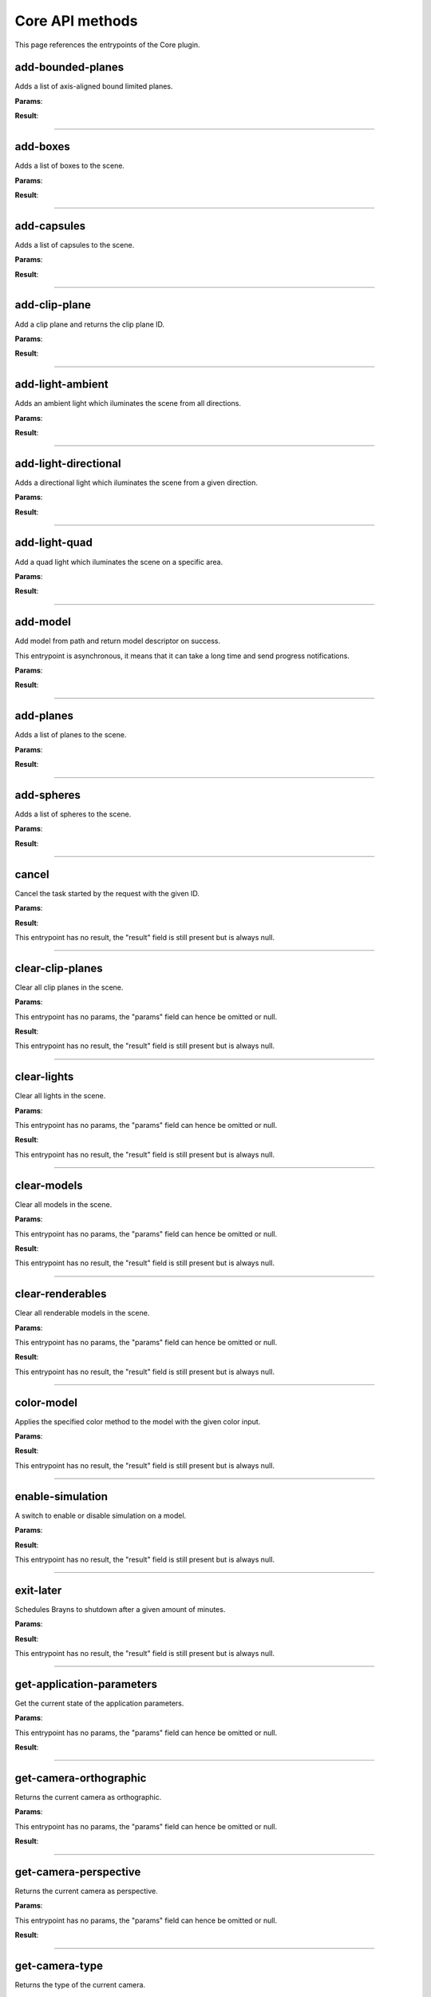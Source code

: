 .. _apicore-label:

Core API methods
----------------

This page references the entrypoints of the Core plugin.

add-bounded-planes
~~~~~~~~~~~~~~~~~~

Adds a list of axis-aligned bound limited planes.

**Params**:

.. jsonschema::

    {
        "type": "array",
        "items": {
            "title": "GeometryWithColor<BoundedPlane>",
            "type": "object",
            "properties": {
                "color": {
                    "description": "Geometry color",
                    "type": "array",
                    "items": {
                        "type": "number"
                    },
                    "minItems": 4,
                    "maxItems": 4
                },
                "geometry": {
                    "title": "BoundedPlane",
                    "description": "Geometry data",
                    "type": "object",
                    "properties": {
                        "bounds": {
                            "title": "Box",
                            "description": "Axis-aligned bounds to limit the plane geometry",
                            "type": "object",
                            "properties": {
                                "max": {
                                    "description": "Maximum bound corner (top front right)",
                                    "type": "array",
                                    "items": {
                                        "type": "number"
                                    },
                                    "minItems": 3,
                                    "maxItems": 3
                                },
                                "min": {
                                    "description": "Minimum bound corner (bottom back left)",
                                    "type": "array",
                                    "items": {
                                        "type": "number"
                                    },
                                    "minItems": 3,
                                    "maxItems": 3
                                }
                            },
                            "required": [
                                "min",
                                "max"
                            ],
                            "additionalProperties": false
                        },
                        "coefficients": {
                            "description": "Plane equation coefficients (A, B, C, D from Ax + By + Cz + D = 0)",
                            "type": "array",
                            "items": {
                                "type": "number"
                            },
                            "minItems": 4,
                            "maxItems": 4
                        }
                    },
                    "required": [
                        "coefficients",
                        "bounds"
                    ],
                    "additionalProperties": false
                }
            },
            "required": [
                "geometry",
                "color"
            ],
            "additionalProperties": false
        }
    }

**Result**:

.. jsonschema::

    {
        "type": "object",
        "properties": {
            "bounds": {
                "title": "Bounds",
                "description": "Model axis-aligned bounds",
                "type": "object",
                "readOnly": true,
                "properties": {
                    "max": {
                        "description": "Bounds maximum (top front right corner)",
                        "type": "array",
                        "readOnly": true,
                        "items": {
                            "type": "number"
                        },
                        "minItems": 3,
                        "maxItems": 3
                    },
                    "min": {
                        "description": "Bounds minimum (bottom back left corner)",
                        "type": "array",
                        "readOnly": true,
                        "items": {
                            "type": "number"
                        },
                        "minItems": 3,
                        "maxItems": 3
                    }
                },
                "additionalProperties": false
            },
            "info": {
                "title": "ModelInfo",
                "description": "Model-specific metadata",
                "type": "object",
                "readOnly": true,
                "properties": {
                    "base_transform": {
                        "title": "Transform",
                        "description": "Model transform",
                        "type": "object",
                        "readOnly": true,
                        "properties": {
                            "rotation": {
                                "description": "Rotation XYZW",
                                "type": "array",
                                "items": {
                                    "type": "number"
                                },
                                "minItems": 4,
                                "maxItems": 4
                            },
                            "scale": {
                                "description": "Scale XYZ",
                                "type": "array",
                                "items": {
                                    "type": "number"
                                },
                                "minItems": 3,
                                "maxItems": 3
                            },
                            "translation": {
                                "description": "Translation XYZ",
                                "type": "array",
                                "items": {
                                    "type": "number"
                                },
                                "minItems": 3,
                                "maxItems": 3
                            }
                        },
                        "additionalProperties": false
                    },
                    "load_info": {
                        "title": "LoadInfo",
                        "description": "Model load information",
                        "type": "object",
                        "readOnly": true,
                        "properties": {
                            "load_parameters": {
                                "description": "Loader configuration"
                            },
                            "loader_name": {
                                "description": "Loader used",
                                "type": "string"
                            },
                            "path": {
                                "description": "File path in case of file load type",
                                "type": "string"
                            },
                            "source": {
                                "description": "Model load source",
                                "type": "string",
                                "enum": [
                                    "from_file",
                                    "from_blob",
                                    "none"
                                ]
                            }
                        },
                        "required": [
                            "source",
                            "path",
                            "loader_name",
                            "load_parameters"
                        ],
                        "additionalProperties": false
                    },
                    "metadata": {
                        "description": "Model-specific metadata",
                        "type": "object",
                        "readOnly": true,
                        "additionalProperties": {
                            "type": "string"
                        }
                    }
                },
                "additionalProperties": false
            },
            "is_visible": {
                "description": "Wether the model is being rendered or not",
                "type": "boolean"
            },
            "model_id": {
                "description": "Model ID",
                "type": "integer",
                "readOnly": true,
                "minimum": 0
            },
            "model_type": {
                "description": "Model type",
                "type": "string",
                "readOnly": true
            },
            "transform": {
                "title": "Transform",
                "description": "Model transform",
                "type": "object",
                "properties": {
                    "rotation": {
                        "description": "Rotation XYZW",
                        "type": "array",
                        "items": {
                            "type": "number"
                        },
                        "minItems": 4,
                        "maxItems": 4
                    },
                    "scale": {
                        "description": "Scale XYZ",
                        "type": "array",
                        "items": {
                            "type": "number"
                        },
                        "minItems": 3,
                        "maxItems": 3
                    },
                    "translation": {
                        "description": "Translation XYZ",
                        "type": "array",
                        "items": {
                            "type": "number"
                        },
                        "minItems": 3,
                        "maxItems": 3
                    }
                },
                "additionalProperties": false
            }
        },
        "additionalProperties": false
    }

----

add-boxes
~~~~~~~~~

Adds a list of boxes to the scene.

**Params**:

.. jsonschema::

    {
        "type": "array",
        "items": {
            "title": "GeometryWithColor<Box>",
            "type": "object",
            "properties": {
                "color": {
                    "description": "Geometry color",
                    "type": "array",
                    "items": {
                        "type": "number"
                    },
                    "minItems": 4,
                    "maxItems": 4
                },
                "geometry": {
                    "title": "Box",
                    "description": "Geometry data",
                    "type": "object",
                    "properties": {
                        "max": {
                            "description": "Maximum bound corner (top front right)",
                            "type": "array",
                            "items": {
                                "type": "number"
                            },
                            "minItems": 3,
                            "maxItems": 3
                        },
                        "min": {
                            "description": "Minimum bound corner (bottom back left)",
                            "type": "array",
                            "items": {
                                "type": "number"
                            },
                            "minItems": 3,
                            "maxItems": 3
                        }
                    },
                    "required": [
                        "min",
                        "max"
                    ],
                    "additionalProperties": false
                }
            },
            "required": [
                "geometry",
                "color"
            ],
            "additionalProperties": false
        }
    }

**Result**:

.. jsonschema::

    {
        "type": "object",
        "properties": {
            "bounds": {
                "title": "Bounds",
                "description": "Model axis-aligned bounds",
                "type": "object",
                "readOnly": true,
                "properties": {
                    "max": {
                        "description": "Bounds maximum (top front right corner)",
                        "type": "array",
                        "readOnly": true,
                        "items": {
                            "type": "number"
                        },
                        "minItems": 3,
                        "maxItems": 3
                    },
                    "min": {
                        "description": "Bounds minimum (bottom back left corner)",
                        "type": "array",
                        "readOnly": true,
                        "items": {
                            "type": "number"
                        },
                        "minItems": 3,
                        "maxItems": 3
                    }
                },
                "additionalProperties": false
            },
            "info": {
                "title": "ModelInfo",
                "description": "Model-specific metadata",
                "type": "object",
                "readOnly": true,
                "properties": {
                    "base_transform": {
                        "title": "Transform",
                        "description": "Model transform",
                        "type": "object",
                        "readOnly": true,
                        "properties": {
                            "rotation": {
                                "description": "Rotation XYZW",
                                "type": "array",
                                "items": {
                                    "type": "number"
                                },
                                "minItems": 4,
                                "maxItems": 4
                            },
                            "scale": {
                                "description": "Scale XYZ",
                                "type": "array",
                                "items": {
                                    "type": "number"
                                },
                                "minItems": 3,
                                "maxItems": 3
                            },
                            "translation": {
                                "description": "Translation XYZ",
                                "type": "array",
                                "items": {
                                    "type": "number"
                                },
                                "minItems": 3,
                                "maxItems": 3
                            }
                        },
                        "additionalProperties": false
                    },
                    "load_info": {
                        "title": "LoadInfo",
                        "description": "Model load information",
                        "type": "object",
                        "readOnly": true,
                        "properties": {
                            "load_parameters": {
                                "description": "Loader configuration"
                            },
                            "loader_name": {
                                "description": "Loader used",
                                "type": "string"
                            },
                            "path": {
                                "description": "File path in case of file load type",
                                "type": "string"
                            },
                            "source": {
                                "description": "Model load source",
                                "type": "string",
                                "enum": [
                                    "from_file",
                                    "from_blob",
                                    "none"
                                ]
                            }
                        },
                        "required": [
                            "source",
                            "path",
                            "loader_name",
                            "load_parameters"
                        ],
                        "additionalProperties": false
                    },
                    "metadata": {
                        "description": "Model-specific metadata",
                        "type": "object",
                        "readOnly": true,
                        "additionalProperties": {
                            "type": "string"
                        }
                    }
                },
                "additionalProperties": false
            },
            "is_visible": {
                "description": "Wether the model is being rendered or not",
                "type": "boolean"
            },
            "model_id": {
                "description": "Model ID",
                "type": "integer",
                "readOnly": true,
                "minimum": 0
            },
            "model_type": {
                "description": "Model type",
                "type": "string",
                "readOnly": true
            },
            "transform": {
                "title": "Transform",
                "description": "Model transform",
                "type": "object",
                "properties": {
                    "rotation": {
                        "description": "Rotation XYZW",
                        "type": "array",
                        "items": {
                            "type": "number"
                        },
                        "minItems": 4,
                        "maxItems": 4
                    },
                    "scale": {
                        "description": "Scale XYZ",
                        "type": "array",
                        "items": {
                            "type": "number"
                        },
                        "minItems": 3,
                        "maxItems": 3
                    },
                    "translation": {
                        "description": "Translation XYZ",
                        "type": "array",
                        "items": {
                            "type": "number"
                        },
                        "minItems": 3,
                        "maxItems": 3
                    }
                },
                "additionalProperties": false
            }
        },
        "additionalProperties": false
    }

----

add-capsules
~~~~~~~~~~~~

Adds a list of capsules to the scene.

**Params**:

.. jsonschema::

    {
        "type": "array",
        "items": {
            "title": "GeometryWithColor<Capsule>",
            "type": "object",
            "properties": {
                "color": {
                    "description": "Geometry color",
                    "type": "array",
                    "items": {
                        "type": "number"
                    },
                    "minItems": 4,
                    "maxItems": 4
                },
                "geometry": {
                    "title": "Capsule",
                    "description": "Geometry data",
                    "type": "object",
                    "properties": {
                        "p0": {
                            "description": "Starting point of the capsule",
                            "type": "array",
                            "items": {
                                "type": "number"
                            },
                            "minItems": 3,
                            "maxItems": 3
                        },
                        "p1": {
                            "description": "Ending point of the capsule",
                            "type": "array",
                            "items": {
                                "type": "number"
                            },
                            "minItems": 3,
                            "maxItems": 3
                        },
                        "r0": {
                            "description": "Capsule radius at p0",
                            "type": "number"
                        },
                        "r1": {
                            "description": "Capsule radius at p1",
                            "type": "number"
                        }
                    },
                    "required": [
                        "p0",
                        "r0",
                        "p1",
                        "r1"
                    ],
                    "additionalProperties": false
                }
            },
            "required": [
                "geometry",
                "color"
            ],
            "additionalProperties": false
        }
    }

**Result**:

.. jsonschema::

    {
        "type": "object",
        "properties": {
            "bounds": {
                "title": "Bounds",
                "description": "Model axis-aligned bounds",
                "type": "object",
                "readOnly": true,
                "properties": {
                    "max": {
                        "description": "Bounds maximum (top front right corner)",
                        "type": "array",
                        "readOnly": true,
                        "items": {
                            "type": "number"
                        },
                        "minItems": 3,
                        "maxItems": 3
                    },
                    "min": {
                        "description": "Bounds minimum (bottom back left corner)",
                        "type": "array",
                        "readOnly": true,
                        "items": {
                            "type": "number"
                        },
                        "minItems": 3,
                        "maxItems": 3
                    }
                },
                "additionalProperties": false
            },
            "info": {
                "title": "ModelInfo",
                "description": "Model-specific metadata",
                "type": "object",
                "readOnly": true,
                "properties": {
                    "base_transform": {
                        "title": "Transform",
                        "description": "Model transform",
                        "type": "object",
                        "readOnly": true,
                        "properties": {
                            "rotation": {
                                "description": "Rotation XYZW",
                                "type": "array",
                                "items": {
                                    "type": "number"
                                },
                                "minItems": 4,
                                "maxItems": 4
                            },
                            "scale": {
                                "description": "Scale XYZ",
                                "type": "array",
                                "items": {
                                    "type": "number"
                                },
                                "minItems": 3,
                                "maxItems": 3
                            },
                            "translation": {
                                "description": "Translation XYZ",
                                "type": "array",
                                "items": {
                                    "type": "number"
                                },
                                "minItems": 3,
                                "maxItems": 3
                            }
                        },
                        "additionalProperties": false
                    },
                    "load_info": {
                        "title": "LoadInfo",
                        "description": "Model load information",
                        "type": "object",
                        "readOnly": true,
                        "properties": {
                            "load_parameters": {
                                "description": "Loader configuration"
                            },
                            "loader_name": {
                                "description": "Loader used",
                                "type": "string"
                            },
                            "path": {
                                "description": "File path in case of file load type",
                                "type": "string"
                            },
                            "source": {
                                "description": "Model load source",
                                "type": "string",
                                "enum": [
                                    "from_file",
                                    "from_blob",
                                    "none"
                                ]
                            }
                        },
                        "required": [
                            "source",
                            "path",
                            "loader_name",
                            "load_parameters"
                        ],
                        "additionalProperties": false
                    },
                    "metadata": {
                        "description": "Model-specific metadata",
                        "type": "object",
                        "readOnly": true,
                        "additionalProperties": {
                            "type": "string"
                        }
                    }
                },
                "additionalProperties": false
            },
            "is_visible": {
                "description": "Wether the model is being rendered or not",
                "type": "boolean"
            },
            "model_id": {
                "description": "Model ID",
                "type": "integer",
                "readOnly": true,
                "minimum": 0
            },
            "model_type": {
                "description": "Model type",
                "type": "string",
                "readOnly": true
            },
            "transform": {
                "title": "Transform",
                "description": "Model transform",
                "type": "object",
                "properties": {
                    "rotation": {
                        "description": "Rotation XYZW",
                        "type": "array",
                        "items": {
                            "type": "number"
                        },
                        "minItems": 4,
                        "maxItems": 4
                    },
                    "scale": {
                        "description": "Scale XYZ",
                        "type": "array",
                        "items": {
                            "type": "number"
                        },
                        "minItems": 3,
                        "maxItems": 3
                    },
                    "translation": {
                        "description": "Translation XYZ",
                        "type": "array",
                        "items": {
                            "type": "number"
                        },
                        "minItems": 3,
                        "maxItems": 3
                    }
                },
                "additionalProperties": false
            }
        },
        "additionalProperties": false
    }

----

add-clip-plane
~~~~~~~~~~~~~~

Add a clip plane and returns the clip plane ID.

**Params**:

.. jsonschema::

    {
        "type": "object",
        "properties": {
            "coefficients": {
                "description": "Plane equation coefficients (A, B, C, D from Ax + By + Cz + D = 0)",
                "type": "array",
                "items": {
                    "type": "number"
                },
                "minItems": 4,
                "maxItems": 4
            }
        },
        "required": [
            "coefficients"
        ],
        "additionalProperties": false
    }

**Result**:

.. jsonschema::

    {
        "type": "object",
        "properties": {
            "bounds": {
                "title": "Bounds",
                "description": "Model axis-aligned bounds",
                "type": "object",
                "readOnly": true,
                "properties": {
                    "max": {
                        "description": "Bounds maximum (top front right corner)",
                        "type": "array",
                        "readOnly": true,
                        "items": {
                            "type": "number"
                        },
                        "minItems": 3,
                        "maxItems": 3
                    },
                    "min": {
                        "description": "Bounds minimum (bottom back left corner)",
                        "type": "array",
                        "readOnly": true,
                        "items": {
                            "type": "number"
                        },
                        "minItems": 3,
                        "maxItems": 3
                    }
                },
                "additionalProperties": false
            },
            "info": {
                "title": "ModelInfo",
                "description": "Model-specific metadata",
                "type": "object",
                "readOnly": true,
                "properties": {
                    "base_transform": {
                        "title": "Transform",
                        "description": "Model transform",
                        "type": "object",
                        "readOnly": true,
                        "properties": {
                            "rotation": {
                                "description": "Rotation XYZW",
                                "type": "array",
                                "items": {
                                    "type": "number"
                                },
                                "minItems": 4,
                                "maxItems": 4
                            },
                            "scale": {
                                "description": "Scale XYZ",
                                "type": "array",
                                "items": {
                                    "type": "number"
                                },
                                "minItems": 3,
                                "maxItems": 3
                            },
                            "translation": {
                                "description": "Translation XYZ",
                                "type": "array",
                                "items": {
                                    "type": "number"
                                },
                                "minItems": 3,
                                "maxItems": 3
                            }
                        },
                        "additionalProperties": false
                    },
                    "load_info": {
                        "title": "LoadInfo",
                        "description": "Model load information",
                        "type": "object",
                        "readOnly": true,
                        "properties": {
                            "load_parameters": {
                                "description": "Loader configuration"
                            },
                            "loader_name": {
                                "description": "Loader used",
                                "type": "string"
                            },
                            "path": {
                                "description": "File path in case of file load type",
                                "type": "string"
                            },
                            "source": {
                                "description": "Model load source",
                                "type": "string",
                                "enum": [
                                    "from_file",
                                    "from_blob",
                                    "none"
                                ]
                            }
                        },
                        "required": [
                            "source",
                            "path",
                            "loader_name",
                            "load_parameters"
                        ],
                        "additionalProperties": false
                    },
                    "metadata": {
                        "description": "Model-specific metadata",
                        "type": "object",
                        "readOnly": true,
                        "additionalProperties": {
                            "type": "string"
                        }
                    }
                },
                "additionalProperties": false
            },
            "is_visible": {
                "description": "Wether the model is being rendered or not",
                "type": "boolean"
            },
            "model_id": {
                "description": "Model ID",
                "type": "integer",
                "readOnly": true,
                "minimum": 0
            },
            "model_type": {
                "description": "Model type",
                "type": "string",
                "readOnly": true
            },
            "transform": {
                "title": "Transform",
                "description": "Model transform",
                "type": "object",
                "properties": {
                    "rotation": {
                        "description": "Rotation XYZW",
                        "type": "array",
                        "items": {
                            "type": "number"
                        },
                        "minItems": 4,
                        "maxItems": 4
                    },
                    "scale": {
                        "description": "Scale XYZ",
                        "type": "array",
                        "items": {
                            "type": "number"
                        },
                        "minItems": 3,
                        "maxItems": 3
                    },
                    "translation": {
                        "description": "Translation XYZ",
                        "type": "array",
                        "items": {
                            "type": "number"
                        },
                        "minItems": 3,
                        "maxItems": 3
                    }
                },
                "additionalProperties": false
            }
        },
        "additionalProperties": false
    }

----

add-light-ambient
~~~~~~~~~~~~~~~~~

Adds an ambient light which iluminates the scene from all directions.

**Params**:

.. jsonschema::

    {
        "type": "object",
        "properties": {
            "color": {
                "description": "Light color (Normalized RGB)",
                "type": "array",
                "items": {
                    "type": "number"
                },
                "minItems": 3,
                "maxItems": 3
            },
            "intensity": {
                "description": "Light intensity",
                "type": "number",
                "minimum": 0
            }
        },
        "additionalProperties": false
    }

**Result**:

.. jsonschema::

    {
        "type": "object",
        "properties": {
            "bounds": {
                "title": "Bounds",
                "description": "Model axis-aligned bounds",
                "type": "object",
                "readOnly": true,
                "properties": {
                    "max": {
                        "description": "Bounds maximum (top front right corner)",
                        "type": "array",
                        "readOnly": true,
                        "items": {
                            "type": "number"
                        },
                        "minItems": 3,
                        "maxItems": 3
                    },
                    "min": {
                        "description": "Bounds minimum (bottom back left corner)",
                        "type": "array",
                        "readOnly": true,
                        "items": {
                            "type": "number"
                        },
                        "minItems": 3,
                        "maxItems": 3
                    }
                },
                "additionalProperties": false
            },
            "info": {
                "title": "ModelInfo",
                "description": "Model-specific metadata",
                "type": "object",
                "readOnly": true,
                "properties": {
                    "base_transform": {
                        "title": "Transform",
                        "description": "Model transform",
                        "type": "object",
                        "readOnly": true,
                        "properties": {
                            "rotation": {
                                "description": "Rotation XYZW",
                                "type": "array",
                                "items": {
                                    "type": "number"
                                },
                                "minItems": 4,
                                "maxItems": 4
                            },
                            "scale": {
                                "description": "Scale XYZ",
                                "type": "array",
                                "items": {
                                    "type": "number"
                                },
                                "minItems": 3,
                                "maxItems": 3
                            },
                            "translation": {
                                "description": "Translation XYZ",
                                "type": "array",
                                "items": {
                                    "type": "number"
                                },
                                "minItems": 3,
                                "maxItems": 3
                            }
                        },
                        "additionalProperties": false
                    },
                    "load_info": {
                        "title": "LoadInfo",
                        "description": "Model load information",
                        "type": "object",
                        "readOnly": true,
                        "properties": {
                            "load_parameters": {
                                "description": "Loader configuration"
                            },
                            "loader_name": {
                                "description": "Loader used",
                                "type": "string"
                            },
                            "path": {
                                "description": "File path in case of file load type",
                                "type": "string"
                            },
                            "source": {
                                "description": "Model load source",
                                "type": "string",
                                "enum": [
                                    "from_file",
                                    "from_blob",
                                    "none"
                                ]
                            }
                        },
                        "required": [
                            "source",
                            "path",
                            "loader_name",
                            "load_parameters"
                        ],
                        "additionalProperties": false
                    },
                    "metadata": {
                        "description": "Model-specific metadata",
                        "type": "object",
                        "readOnly": true,
                        "additionalProperties": {
                            "type": "string"
                        }
                    }
                },
                "additionalProperties": false
            },
            "is_visible": {
                "description": "Wether the model is being rendered or not",
                "type": "boolean"
            },
            "model_id": {
                "description": "Model ID",
                "type": "integer",
                "readOnly": true,
                "minimum": 0
            },
            "model_type": {
                "description": "Model type",
                "type": "string",
                "readOnly": true
            },
            "transform": {
                "title": "Transform",
                "description": "Model transform",
                "type": "object",
                "properties": {
                    "rotation": {
                        "description": "Rotation XYZW",
                        "type": "array",
                        "items": {
                            "type": "number"
                        },
                        "minItems": 4,
                        "maxItems": 4
                    },
                    "scale": {
                        "description": "Scale XYZ",
                        "type": "array",
                        "items": {
                            "type": "number"
                        },
                        "minItems": 3,
                        "maxItems": 3
                    },
                    "translation": {
                        "description": "Translation XYZ",
                        "type": "array",
                        "items": {
                            "type": "number"
                        },
                        "minItems": 3,
                        "maxItems": 3
                    }
                },
                "additionalProperties": false
            }
        },
        "additionalProperties": false
    }

----

add-light-directional
~~~~~~~~~~~~~~~~~~~~~

Adds a directional light which iluminates the scene from a given direction.

**Params**:

.. jsonschema::

    {
        "type": "object",
        "properties": {
            "color": {
                "description": "Light color (Normalized RGB)",
                "type": "array",
                "items": {
                    "type": "number"
                },
                "minItems": 3,
                "maxItems": 3
            },
            "direction": {
                "description": "Light direction vector",
                "type": "array",
                "items": {
                    "type": "number"
                },
                "minItems": 3,
                "maxItems": 3
            },
            "intensity": {
                "description": "Light intensity",
                "type": "number",
                "minimum": 0
            }
        },
        "additionalProperties": false
    }

**Result**:

.. jsonschema::

    {
        "type": "object",
        "properties": {
            "bounds": {
                "title": "Bounds",
                "description": "Model axis-aligned bounds",
                "type": "object",
                "readOnly": true,
                "properties": {
                    "max": {
                        "description": "Bounds maximum (top front right corner)",
                        "type": "array",
                        "readOnly": true,
                        "items": {
                            "type": "number"
                        },
                        "minItems": 3,
                        "maxItems": 3
                    },
                    "min": {
                        "description": "Bounds minimum (bottom back left corner)",
                        "type": "array",
                        "readOnly": true,
                        "items": {
                            "type": "number"
                        },
                        "minItems": 3,
                        "maxItems": 3
                    }
                },
                "additionalProperties": false
            },
            "info": {
                "title": "ModelInfo",
                "description": "Model-specific metadata",
                "type": "object",
                "readOnly": true,
                "properties": {
                    "base_transform": {
                        "title": "Transform",
                        "description": "Model transform",
                        "type": "object",
                        "readOnly": true,
                        "properties": {
                            "rotation": {
                                "description": "Rotation XYZW",
                                "type": "array",
                                "items": {
                                    "type": "number"
                                },
                                "minItems": 4,
                                "maxItems": 4
                            },
                            "scale": {
                                "description": "Scale XYZ",
                                "type": "array",
                                "items": {
                                    "type": "number"
                                },
                                "minItems": 3,
                                "maxItems": 3
                            },
                            "translation": {
                                "description": "Translation XYZ",
                                "type": "array",
                                "items": {
                                    "type": "number"
                                },
                                "minItems": 3,
                                "maxItems": 3
                            }
                        },
                        "additionalProperties": false
                    },
                    "load_info": {
                        "title": "LoadInfo",
                        "description": "Model load information",
                        "type": "object",
                        "readOnly": true,
                        "properties": {
                            "load_parameters": {
                                "description": "Loader configuration"
                            },
                            "loader_name": {
                                "description": "Loader used",
                                "type": "string"
                            },
                            "path": {
                                "description": "File path in case of file load type",
                                "type": "string"
                            },
                            "source": {
                                "description": "Model load source",
                                "type": "string",
                                "enum": [
                                    "from_file",
                                    "from_blob",
                                    "none"
                                ]
                            }
                        },
                        "required": [
                            "source",
                            "path",
                            "loader_name",
                            "load_parameters"
                        ],
                        "additionalProperties": false
                    },
                    "metadata": {
                        "description": "Model-specific metadata",
                        "type": "object",
                        "readOnly": true,
                        "additionalProperties": {
                            "type": "string"
                        }
                    }
                },
                "additionalProperties": false
            },
            "is_visible": {
                "description": "Wether the model is being rendered or not",
                "type": "boolean"
            },
            "model_id": {
                "description": "Model ID",
                "type": "integer",
                "readOnly": true,
                "minimum": 0
            },
            "model_type": {
                "description": "Model type",
                "type": "string",
                "readOnly": true
            },
            "transform": {
                "title": "Transform",
                "description": "Model transform",
                "type": "object",
                "properties": {
                    "rotation": {
                        "description": "Rotation XYZW",
                        "type": "array",
                        "items": {
                            "type": "number"
                        },
                        "minItems": 4,
                        "maxItems": 4
                    },
                    "scale": {
                        "description": "Scale XYZ",
                        "type": "array",
                        "items": {
                            "type": "number"
                        },
                        "minItems": 3,
                        "maxItems": 3
                    },
                    "translation": {
                        "description": "Translation XYZ",
                        "type": "array",
                        "items": {
                            "type": "number"
                        },
                        "minItems": 3,
                        "maxItems": 3
                    }
                },
                "additionalProperties": false
            }
        },
        "additionalProperties": false
    }

----

add-light-quad
~~~~~~~~~~~~~~

Add a quad light which iluminates the scene on a specific area.

**Params**:

.. jsonschema::

    {
        "type": "object",
        "properties": {
            "color": {
                "description": "Light color (Normalized RGB)",
                "type": "array",
                "items": {
                    "type": "number"
                },
                "minItems": 3,
                "maxItems": 3
            },
            "edge1": {
                "description": "Sets one of the quad light edges",
                "type": "array",
                "items": {
                    "type": "number"
                },
                "minItems": 3,
                "maxItems": 3
            },
            "edge2": {
                "description": "Sets one of the quad light edges",
                "type": "array",
                "items": {
                    "type": "number"
                },
                "minItems": 3,
                "maxItems": 3
            },
            "intensity": {
                "description": "Light intensity",
                "type": "number",
                "minimum": 0
            },
            "position": {
                "description": "Sets the corner position of the quad light",
                "type": "array",
                "items": {
                    "type": "number"
                },
                "minItems": 3,
                "maxItems": 3
            }
        },
        "additionalProperties": false
    }

**Result**:

.. jsonschema::

    {
        "type": "object",
        "properties": {
            "bounds": {
                "title": "Bounds",
                "description": "Model axis-aligned bounds",
                "type": "object",
                "readOnly": true,
                "properties": {
                    "max": {
                        "description": "Bounds maximum (top front right corner)",
                        "type": "array",
                        "readOnly": true,
                        "items": {
                            "type": "number"
                        },
                        "minItems": 3,
                        "maxItems": 3
                    },
                    "min": {
                        "description": "Bounds minimum (bottom back left corner)",
                        "type": "array",
                        "readOnly": true,
                        "items": {
                            "type": "number"
                        },
                        "minItems": 3,
                        "maxItems": 3
                    }
                },
                "additionalProperties": false
            },
            "info": {
                "title": "ModelInfo",
                "description": "Model-specific metadata",
                "type": "object",
                "readOnly": true,
                "properties": {
                    "base_transform": {
                        "title": "Transform",
                        "description": "Model transform",
                        "type": "object",
                        "readOnly": true,
                        "properties": {
                            "rotation": {
                                "description": "Rotation XYZW",
                                "type": "array",
                                "items": {
                                    "type": "number"
                                },
                                "minItems": 4,
                                "maxItems": 4
                            },
                            "scale": {
                                "description": "Scale XYZ",
                                "type": "array",
                                "items": {
                                    "type": "number"
                                },
                                "minItems": 3,
                                "maxItems": 3
                            },
                            "translation": {
                                "description": "Translation XYZ",
                                "type": "array",
                                "items": {
                                    "type": "number"
                                },
                                "minItems": 3,
                                "maxItems": 3
                            }
                        },
                        "additionalProperties": false
                    },
                    "load_info": {
                        "title": "LoadInfo",
                        "description": "Model load information",
                        "type": "object",
                        "readOnly": true,
                        "properties": {
                            "load_parameters": {
                                "description": "Loader configuration"
                            },
                            "loader_name": {
                                "description": "Loader used",
                                "type": "string"
                            },
                            "path": {
                                "description": "File path in case of file load type",
                                "type": "string"
                            },
                            "source": {
                                "description": "Model load source",
                                "type": "string",
                                "enum": [
                                    "from_file",
                                    "from_blob",
                                    "none"
                                ]
                            }
                        },
                        "required": [
                            "source",
                            "path",
                            "loader_name",
                            "load_parameters"
                        ],
                        "additionalProperties": false
                    },
                    "metadata": {
                        "description": "Model-specific metadata",
                        "type": "object",
                        "readOnly": true,
                        "additionalProperties": {
                            "type": "string"
                        }
                    }
                },
                "additionalProperties": false
            },
            "is_visible": {
                "description": "Wether the model is being rendered or not",
                "type": "boolean"
            },
            "model_id": {
                "description": "Model ID",
                "type": "integer",
                "readOnly": true,
                "minimum": 0
            },
            "model_type": {
                "description": "Model type",
                "type": "string",
                "readOnly": true
            },
            "transform": {
                "title": "Transform",
                "description": "Model transform",
                "type": "object",
                "properties": {
                    "rotation": {
                        "description": "Rotation XYZW",
                        "type": "array",
                        "items": {
                            "type": "number"
                        },
                        "minItems": 4,
                        "maxItems": 4
                    },
                    "scale": {
                        "description": "Scale XYZ",
                        "type": "array",
                        "items": {
                            "type": "number"
                        },
                        "minItems": 3,
                        "maxItems": 3
                    },
                    "translation": {
                        "description": "Translation XYZ",
                        "type": "array",
                        "items": {
                            "type": "number"
                        },
                        "minItems": 3,
                        "maxItems": 3
                    }
                },
                "additionalProperties": false
            }
        },
        "additionalProperties": false
    }

----

add-model
~~~~~~~~~

Add model from path and return model descriptor on success.

This entrypoint is asynchronous, it means that it can take a long time and send
progress notifications.

**Params**:

.. jsonschema::

    {
        "type": "object",
        "properties": {
            "loader_name": {
                "description": "Name of the loader to use",
                "type": "string"
            },
            "loader_properties": {
                "description": "Settings to configure the loading process"
            },
            "path": {
                "description": "Path to the file to load",
                "type": "string"
            }
        },
        "required": [
            "path",
            "loader_name",
            "loader_properties"
        ],
        "additionalProperties": false
    }

**Result**:

.. jsonschema::

    {
        "type": "array",
        "items": {
            "title": "ModelInstance",
            "type": "object",
            "properties": {
                "bounds": {
                    "title": "Bounds",
                    "description": "Model axis-aligned bounds",
                    "type": "object",
                    "readOnly": true,
                    "properties": {
                        "max": {
                            "description": "Bounds maximum (top front right corner)",
                            "type": "array",
                            "readOnly": true,
                            "items": {
                                "type": "number"
                            },
                            "minItems": 3,
                            "maxItems": 3
                        },
                        "min": {
                            "description": "Bounds minimum (bottom back left corner)",
                            "type": "array",
                            "readOnly": true,
                            "items": {
                                "type": "number"
                            },
                            "minItems": 3,
                            "maxItems": 3
                        }
                    },
                    "additionalProperties": false
                },
                "info": {
                    "title": "ModelInfo",
                    "description": "Model-specific metadata",
                    "type": "object",
                    "readOnly": true,
                    "properties": {
                        "base_transform": {
                            "title": "Transform",
                            "description": "Model transform",
                            "type": "object",
                            "readOnly": true,
                            "properties": {
                                "rotation": {
                                    "description": "Rotation XYZW",
                                    "type": "array",
                                    "items": {
                                        "type": "number"
                                    },
                                    "minItems": 4,
                                    "maxItems": 4
                                },
                                "scale": {
                                    "description": "Scale XYZ",
                                    "type": "array",
                                    "items": {
                                        "type": "number"
                                    },
                                    "minItems": 3,
                                    "maxItems": 3
                                },
                                "translation": {
                                    "description": "Translation XYZ",
                                    "type": "array",
                                    "items": {
                                        "type": "number"
                                    },
                                    "minItems": 3,
                                    "maxItems": 3
                                }
                            },
                            "additionalProperties": false
                        },
                        "load_info": {
                            "title": "LoadInfo",
                            "description": "Model load information",
                            "type": "object",
                            "readOnly": true,
                            "properties": {
                                "load_parameters": {
                                    "description": "Loader configuration"
                                },
                                "loader_name": {
                                    "description": "Loader used",
                                    "type": "string"
                                },
                                "path": {
                                    "description": "File path in case of file load type",
                                    "type": "string"
                                },
                                "source": {
                                    "description": "Model load source",
                                    "type": "string",
                                    "enum": [
                                        "from_file",
                                        "from_blob",
                                        "none"
                                    ]
                                }
                            },
                            "required": [
                                "source",
                                "path",
                                "loader_name",
                                "load_parameters"
                            ],
                            "additionalProperties": false
                        },
                        "metadata": {
                            "description": "Model-specific metadata",
                            "type": "object",
                            "readOnly": true,
                            "additionalProperties": {
                                "type": "string"
                            }
                        }
                    },
                    "additionalProperties": false
                },
                "is_visible": {
                    "description": "Wether the model is being rendered or not",
                    "type": "boolean"
                },
                "model_id": {
                    "description": "Model ID",
                    "type": "integer",
                    "readOnly": true,
                    "minimum": 0
                },
                "model_type": {
                    "description": "Model type",
                    "type": "string",
                    "readOnly": true
                },
                "transform": {
                    "title": "Transform",
                    "description": "Model transform",
                    "type": "object",
                    "properties": {
                        "rotation": {
                            "description": "Rotation XYZW",
                            "type": "array",
                            "items": {
                                "type": "number"
                            },
                            "minItems": 4,
                            "maxItems": 4
                        },
                        "scale": {
                            "description": "Scale XYZ",
                            "type": "array",
                            "items": {
                                "type": "number"
                            },
                            "minItems": 3,
                            "maxItems": 3
                        },
                        "translation": {
                            "description": "Translation XYZ",
                            "type": "array",
                            "items": {
                                "type": "number"
                            },
                            "minItems": 3,
                            "maxItems": 3
                        }
                    },
                    "additionalProperties": false
                }
            },
            "additionalProperties": false
        }
    }

----

add-planes
~~~~~~~~~~

Adds a list of planes to the scene.

**Params**:

.. jsonschema::

    {
        "type": "array",
        "items": {
            "title": "GeometryWithColor<Plane>",
            "type": "object",
            "properties": {
                "color": {
                    "description": "Geometry color",
                    "type": "array",
                    "items": {
                        "type": "number"
                    },
                    "minItems": 4,
                    "maxItems": 4
                },
                "geometry": {
                    "title": "Plane",
                    "description": "Geometry data",
                    "type": "object",
                    "properties": {
                        "coefficients": {
                            "description": "Plane equation coefficients (A, B, C, D from Ax + By + Cz + D = 0)",
                            "type": "array",
                            "items": {
                                "type": "number"
                            },
                            "minItems": 4,
                            "maxItems": 4
                        }
                    },
                    "required": [
                        "coefficients"
                    ],
                    "additionalProperties": false
                }
            },
            "required": [
                "geometry",
                "color"
            ],
            "additionalProperties": false
        }
    }

**Result**:

.. jsonschema::

    {
        "type": "object",
        "properties": {
            "bounds": {
                "title": "Bounds",
                "description": "Model axis-aligned bounds",
                "type": "object",
                "readOnly": true,
                "properties": {
                    "max": {
                        "description": "Bounds maximum (top front right corner)",
                        "type": "array",
                        "readOnly": true,
                        "items": {
                            "type": "number"
                        },
                        "minItems": 3,
                        "maxItems": 3
                    },
                    "min": {
                        "description": "Bounds minimum (bottom back left corner)",
                        "type": "array",
                        "readOnly": true,
                        "items": {
                            "type": "number"
                        },
                        "minItems": 3,
                        "maxItems": 3
                    }
                },
                "additionalProperties": false
            },
            "info": {
                "title": "ModelInfo",
                "description": "Model-specific metadata",
                "type": "object",
                "readOnly": true,
                "properties": {
                    "base_transform": {
                        "title": "Transform",
                        "description": "Model transform",
                        "type": "object",
                        "readOnly": true,
                        "properties": {
                            "rotation": {
                                "description": "Rotation XYZW",
                                "type": "array",
                                "items": {
                                    "type": "number"
                                },
                                "minItems": 4,
                                "maxItems": 4
                            },
                            "scale": {
                                "description": "Scale XYZ",
                                "type": "array",
                                "items": {
                                    "type": "number"
                                },
                                "minItems": 3,
                                "maxItems": 3
                            },
                            "translation": {
                                "description": "Translation XYZ",
                                "type": "array",
                                "items": {
                                    "type": "number"
                                },
                                "minItems": 3,
                                "maxItems": 3
                            }
                        },
                        "additionalProperties": false
                    },
                    "load_info": {
                        "title": "LoadInfo",
                        "description": "Model load information",
                        "type": "object",
                        "readOnly": true,
                        "properties": {
                            "load_parameters": {
                                "description": "Loader configuration"
                            },
                            "loader_name": {
                                "description": "Loader used",
                                "type": "string"
                            },
                            "path": {
                                "description": "File path in case of file load type",
                                "type": "string"
                            },
                            "source": {
                                "description": "Model load source",
                                "type": "string",
                                "enum": [
                                    "from_file",
                                    "from_blob",
                                    "none"
                                ]
                            }
                        },
                        "required": [
                            "source",
                            "path",
                            "loader_name",
                            "load_parameters"
                        ],
                        "additionalProperties": false
                    },
                    "metadata": {
                        "description": "Model-specific metadata",
                        "type": "object",
                        "readOnly": true,
                        "additionalProperties": {
                            "type": "string"
                        }
                    }
                },
                "additionalProperties": false
            },
            "is_visible": {
                "description": "Wether the model is being rendered or not",
                "type": "boolean"
            },
            "model_id": {
                "description": "Model ID",
                "type": "integer",
                "readOnly": true,
                "minimum": 0
            },
            "model_type": {
                "description": "Model type",
                "type": "string",
                "readOnly": true
            },
            "transform": {
                "title": "Transform",
                "description": "Model transform",
                "type": "object",
                "properties": {
                    "rotation": {
                        "description": "Rotation XYZW",
                        "type": "array",
                        "items": {
                            "type": "number"
                        },
                        "minItems": 4,
                        "maxItems": 4
                    },
                    "scale": {
                        "description": "Scale XYZ",
                        "type": "array",
                        "items": {
                            "type": "number"
                        },
                        "minItems": 3,
                        "maxItems": 3
                    },
                    "translation": {
                        "description": "Translation XYZ",
                        "type": "array",
                        "items": {
                            "type": "number"
                        },
                        "minItems": 3,
                        "maxItems": 3
                    }
                },
                "additionalProperties": false
            }
        },
        "additionalProperties": false
    }

----

add-spheres
~~~~~~~~~~~

Adds a list of spheres to the scene.

**Params**:

.. jsonschema::

    {
        "type": "array",
        "items": {
            "title": "GeometryWithColor<Sphere>",
            "type": "object",
            "properties": {
                "color": {
                    "description": "Geometry color",
                    "type": "array",
                    "items": {
                        "type": "number"
                    },
                    "minItems": 4,
                    "maxItems": 4
                },
                "geometry": {
                    "title": "Sphere",
                    "description": "Geometry data",
                    "type": "object",
                    "properties": {
                        "center": {
                            "description": "Sphere center point",
                            "type": "array",
                            "items": {
                                "type": "number"
                            },
                            "minItems": 3,
                            "maxItems": 3
                        },
                        "radius": {
                            "description": "Sphere radius",
                            "type": "number"
                        }
                    },
                    "required": [
                        "center",
                        "radius"
                    ],
                    "additionalProperties": false
                }
            },
            "required": [
                "geometry",
                "color"
            ],
            "additionalProperties": false
        }
    }

**Result**:

.. jsonschema::

    {
        "type": "object",
        "properties": {
            "bounds": {
                "title": "Bounds",
                "description": "Model axis-aligned bounds",
                "type": "object",
                "readOnly": true,
                "properties": {
                    "max": {
                        "description": "Bounds maximum (top front right corner)",
                        "type": "array",
                        "readOnly": true,
                        "items": {
                            "type": "number"
                        },
                        "minItems": 3,
                        "maxItems": 3
                    },
                    "min": {
                        "description": "Bounds minimum (bottom back left corner)",
                        "type": "array",
                        "readOnly": true,
                        "items": {
                            "type": "number"
                        },
                        "minItems": 3,
                        "maxItems": 3
                    }
                },
                "additionalProperties": false
            },
            "info": {
                "title": "ModelInfo",
                "description": "Model-specific metadata",
                "type": "object",
                "readOnly": true,
                "properties": {
                    "base_transform": {
                        "title": "Transform",
                        "description": "Model transform",
                        "type": "object",
                        "readOnly": true,
                        "properties": {
                            "rotation": {
                                "description": "Rotation XYZW",
                                "type": "array",
                                "items": {
                                    "type": "number"
                                },
                                "minItems": 4,
                                "maxItems": 4
                            },
                            "scale": {
                                "description": "Scale XYZ",
                                "type": "array",
                                "items": {
                                    "type": "number"
                                },
                                "minItems": 3,
                                "maxItems": 3
                            },
                            "translation": {
                                "description": "Translation XYZ",
                                "type": "array",
                                "items": {
                                    "type": "number"
                                },
                                "minItems": 3,
                                "maxItems": 3
                            }
                        },
                        "additionalProperties": false
                    },
                    "load_info": {
                        "title": "LoadInfo",
                        "description": "Model load information",
                        "type": "object",
                        "readOnly": true,
                        "properties": {
                            "load_parameters": {
                                "description": "Loader configuration"
                            },
                            "loader_name": {
                                "description": "Loader used",
                                "type": "string"
                            },
                            "path": {
                                "description": "File path in case of file load type",
                                "type": "string"
                            },
                            "source": {
                                "description": "Model load source",
                                "type": "string",
                                "enum": [
                                    "from_file",
                                    "from_blob",
                                    "none"
                                ]
                            }
                        },
                        "required": [
                            "source",
                            "path",
                            "loader_name",
                            "load_parameters"
                        ],
                        "additionalProperties": false
                    },
                    "metadata": {
                        "description": "Model-specific metadata",
                        "type": "object",
                        "readOnly": true,
                        "additionalProperties": {
                            "type": "string"
                        }
                    }
                },
                "additionalProperties": false
            },
            "is_visible": {
                "description": "Wether the model is being rendered or not",
                "type": "boolean"
            },
            "model_id": {
                "description": "Model ID",
                "type": "integer",
                "readOnly": true,
                "minimum": 0
            },
            "model_type": {
                "description": "Model type",
                "type": "string",
                "readOnly": true
            },
            "transform": {
                "title": "Transform",
                "description": "Model transform",
                "type": "object",
                "properties": {
                    "rotation": {
                        "description": "Rotation XYZW",
                        "type": "array",
                        "items": {
                            "type": "number"
                        },
                        "minItems": 4,
                        "maxItems": 4
                    },
                    "scale": {
                        "description": "Scale XYZ",
                        "type": "array",
                        "items": {
                            "type": "number"
                        },
                        "minItems": 3,
                        "maxItems": 3
                    },
                    "translation": {
                        "description": "Translation XYZ",
                        "type": "array",
                        "items": {
                            "type": "number"
                        },
                        "minItems": 3,
                        "maxItems": 3
                    }
                },
                "additionalProperties": false
            }
        },
        "additionalProperties": false
    }

----

cancel
~~~~~~

Cancel the task started by the request with the given ID.

**Params**:

.. jsonschema::

    {
        "type": "object",
        "properties": {
            "id": {
                "title": "RequestId",
                "description": "ID of the request to cancel",
                "oneOf": [
                    {
                        "type": "null"
                    },
                    {
                        "type": "integer"
                    },
                    {
                        "type": "string"
                    }
                ]
            }
        },
        "required": [
            "id"
        ],
        "additionalProperties": false
    }

**Result**:

This entrypoint has no result, the "result" field is still present but is always
null.

----

clear-clip-planes
~~~~~~~~~~~~~~~~~

Clear all clip planes in the scene.

**Params**:

This entrypoint has no params, the "params" field can hence be omitted or null.

**Result**:

This entrypoint has no result, the "result" field is still present but is always
null.

----

clear-lights
~~~~~~~~~~~~

Clear all lights in the scene.

**Params**:

This entrypoint has no params, the "params" field can hence be omitted or null.

**Result**:

This entrypoint has no result, the "result" field is still present but is always
null.

----

clear-models
~~~~~~~~~~~~

Clear all models in the scene.

**Params**:

This entrypoint has no params, the "params" field can hence be omitted or null.

**Result**:

This entrypoint has no result, the "result" field is still present but is always
null.

----

clear-renderables
~~~~~~~~~~~~~~~~~

Clear all renderable models in the scene.

**Params**:

This entrypoint has no params, the "params" field can hence be omitted or null.

**Result**:

This entrypoint has no result, the "result" field is still present but is always
null.

----

color-model
~~~~~~~~~~~

Applies the specified color method to the model with the given color input.

**Params**:

.. jsonschema::

    {
        "type": "object",
        "properties": {
            "id": {
                "description": "ID of the model to color",
                "type": "integer",
                "minimum": 0
            },
            "method": {
                "description": "The method to use for coloring",
                "type": "string"
            },
            "values": {
                "description": "Color input",
                "type": "object",
                "additionalProperties": {
                    "type": "array",
                    "items": {
                        "type": "number"
                    },
                    "minItems": 4,
                    "maxItems": 4
                }
            }
        },
        "required": [
            "id",
            "method",
            "values"
        ],
        "additionalProperties": false
    }

**Result**:

This entrypoint has no result, the "result" field is still present but is always
null.

----

enable-simulation
~~~~~~~~~~~~~~~~~

A switch to enable or disable simulation on a model.

**Params**:

.. jsonschema::

    {
        "type": "object",
        "properties": {
            "enabled": {
                "description": "Bool flag enabling or disabling the simulation",
                "type": "boolean"
            },
            "model_id": {
                "description": "ID of the model to enable or disable simulation",
                "type": "integer",
                "minimum": 0
            }
        },
        "required": [
            "model_id",
            "enabled"
        ],
        "additionalProperties": false
    }

**Result**:

This entrypoint has no result, the "result" field is still present but is always
null.

----

exit-later
~~~~~~~~~~

Schedules Brayns to shutdown after a given amount of minutes.

**Params**:

.. jsonschema::

    {
        "type": "object",
        "properties": {
            "minutes": {
                "description": "Number of minutes after which Brayns will shut down",
                "type": "integer",
                "minimum": 0
            }
        },
        "required": [
            "minutes"
        ],
        "additionalProperties": false
    }

**Result**:

This entrypoint has no result, the "result" field is still present but is always
null.

----

get-application-parameters
~~~~~~~~~~~~~~~~~~~~~~~~~~

Get the current state of the application parameters.

**Params**:

This entrypoint has no params, the "params" field can hence be omitted or null.

**Result**:

.. jsonschema::

    {
        "type": "object",
        "properties": {
            "plugins": {
                "description": "Loaded plugins",
                "type": "array",
                "readOnly": true,
                "items": {
                    "type": "string"
                }
            },
            "viewport": {
                "description": "Window size",
                "type": "array",
                "items": {
                    "type": "integer",
                    "minimum": 0
                },
                "minItems": 2,
                "maxItems": 2
            }
        },
        "additionalProperties": false
    }

----

get-camera-orthographic
~~~~~~~~~~~~~~~~~~~~~~~

Returns the current camera as orthographic.

**Params**:

This entrypoint has no params, the "params" field can hence be omitted or null.

**Result**:

.. jsonschema::

    {
        "type": "object",
        "properties": {
            "height": {
                "description": "Orthographic projection plane height",
                "type": "number"
            }
        },
        "required": [
            "height"
        ],
        "additionalProperties": false
    }

----

get-camera-perspective
~~~~~~~~~~~~~~~~~~~~~~

Returns the current camera as perspective.

**Params**:

This entrypoint has no params, the "params" field can hence be omitted or null.

**Result**:

.. jsonschema::

    {
        "type": "object",
        "properties": {
            "aperture_radius": {
                "description": "Lens aperture radius",
                "type": "number"
            },
            "focus_distance": {
                "description": "Camera focus distance",
                "type": "number"
            },
            "fovy": {
                "description": "Vertical field of view",
                "type": "number"
            }
        },
        "additionalProperties": false
    }

----

get-camera-type
~~~~~~~~~~~~~~~

Returns the type of the current camera.

**Params**:

This entrypoint has no params, the "params" field can hence be omitted or null.

**Result**:

.. jsonschema::

    {
        "type": "string"
    }

----

get-camera-view
~~~~~~~~~~~~~~~

Returns the camera view settings.

**Params**:

This entrypoint has no params, the "params" field can hence be omitted or null.

**Result**:

.. jsonschema::

    {
        "type": "object",
        "properties": {
            "position": {
                "description": "Camera position",
                "type": "array",
                "items": {
                    "type": "number"
                },
                "minItems": 3,
                "maxItems": 3
            },
            "target": {
                "description": "Camera target",
                "type": "array",
                "items": {
                    "type": "number"
                },
                "minItems": 3,
                "maxItems": 3
            },
            "up": {
                "description": "Camera up vector",
                "type": "array",
                "items": {
                    "type": "number"
                },
                "minItems": 3,
                "maxItems": 3
            }
        },
        "required": [
            "position",
            "target",
            "up"
        ],
        "additionalProperties": false
    }

----

get-color-methods
~~~~~~~~~~~~~~~~~

Returns a list of available coloring methods for the model.

**Params**:

.. jsonschema::

    {
        "type": "object",
        "properties": {
            "id": {
                "description": "Model ID",
                "type": "integer",
                "minimum": 0
            }
        },
        "required": [
            "id"
        ],
        "additionalProperties": false
    }

**Result**:

.. jsonschema::

    {
        "type": "array",
        "items": {
            "type": "string"
        }
    }

----

get-color-ramp
~~~~~~~~~~~~~~

Get the color ramp of the given model.

**Params**:

.. jsonschema::

    {
        "type": "object",
        "properties": {
            "id": {
                "description": "Model ID",
                "type": "integer",
                "minimum": 0
            }
        },
        "required": [
            "id"
        ],
        "additionalProperties": false
    }

**Result**:

.. jsonschema::

    {
        "type": "object",
        "properties": {
            "colors": {
                "description": "List of colors (RGBA) to map",
                "type": "array",
                "items": {
                    "type": "array",
                    "items": {
                        "type": "number"
                    },
                    "minItems": 4,
                    "maxItems": 4
                }
            },
            "range": {
                "description": "Values range",
                "type": "array",
                "items": {
                    "type": "number"
                },
                "minItems": 2,
                "maxItems": 2
            }
        },
        "additionalProperties": false
    }

----

get-color-values
~~~~~~~~~~~~~~~~

Returns a list of input variables for a given model and color method.

**Params**:

.. jsonschema::

    {
        "type": "object",
        "properties": {
            "id": {
                "description": "ID of the model to check",
                "type": "integer",
                "minimum": 0
            },
            "method": {
                "description": "The method to query for color values",
                "type": "string"
            }
        },
        "required": [
            "id",
            "method"
        ],
        "additionalProperties": false
    }

**Result**:

.. jsonschema::

    {
        "type": "array",
        "items": {
            "type": "string"
        }
    }

----

get-loaders
~~~~~~~~~~~

Get all loaders.

**Params**:

This entrypoint has no params, the "params" field can hence be omitted or null.

**Result**:

.. jsonschema::

    {
        "type": "array",
        "items": {
            "title": "LoaderInfo",
            "type": "object",
            "properties": {
                "extensions": {
                    "description": "Supported file extensions",
                    "type": "array",
                    "items": {
                        "type": "string"
                    }
                },
                "input_parameters_schema": {
                    "description": "Loader properties",
                    "type": "object"
                },
                "name": {
                    "description": "Loader name",
                    "type": "string"
                }
            },
            "required": [
                "name",
                "extensions",
                "input_parameters_schema"
            ],
            "additionalProperties": false
        }
    }

----

get-material-carpaint
~~~~~~~~~~~~~~~~~~~~~

Returns the material of the given model as a car paint material, if possible.

**Params**:

.. jsonschema::

    {
        "type": "object",
        "properties": {
            "id": {
                "description": "Model ID",
                "type": "integer",
                "minimum": 0
            }
        },
        "required": [
            "id"
        ],
        "additionalProperties": false
    }

**Result**:

.. jsonschema::

    {
        "type": "object",
        "properties": {
            "flake_density": {
                "description": "Metal flakes density",
                "type": "number",
                "minimum": 0,
                "maximum": 1
            }
        },
        "additionalProperties": false
    }

----

get-material-emissive
~~~~~~~~~~~~~~~~~~~~~

Returns the material of the given model as a emissive material, if possible.

**Params**:

.. jsonschema::

    {
        "type": "object",
        "properties": {
            "id": {
                "description": "Model ID",
                "type": "integer",
                "minimum": 0
            }
        },
        "required": [
            "id"
        ],
        "additionalProperties": false
    }

**Result**:

.. jsonschema::

    {
        "type": "object",
        "properties": {
            "color": {
                "description": "Base color of the material",
                "type": "array",
                "items": {
                    "type": "number"
                },
                "minItems": 3,
                "maxItems": 3
            },
            "intensity": {
                "description": "Emitted light intensity",
                "type": "number",
                "minimum": 0
            }
        },
        "additionalProperties": false
    }

----

get-material-glass
~~~~~~~~~~~~~~~~~~

Returns the material of the given model as a glass material, if possible.

**Params**:

.. jsonschema::

    {
        "type": "object",
        "properties": {
            "id": {
                "description": "Model ID",
                "type": "integer",
                "minimum": 0
            }
        },
        "required": [
            "id"
        ],
        "additionalProperties": false
    }

**Result**:

.. jsonschema::

    {
        "type": "object",
        "properties": {
            "index_of_refraction": {
                "description": "Index of refraction of the glass",
                "type": "number"
            }
        },
        "additionalProperties": false
    }

----

get-material-matte
~~~~~~~~~~~~~~~~~~

Returns the material of the given model as a matte material, if possible.

**Params**:

.. jsonschema::

    {
        "type": "object",
        "properties": {
            "id": {
                "description": "Model ID",
                "type": "integer",
                "minimum": 0
            }
        },
        "required": [
            "id"
        ],
        "additionalProperties": false
    }

**Result**:

.. jsonschema::

    {
        "type": "object",
        "properties": {
            "opacity": {
                "description": "Opacity of the surface",
                "type": "number",
                "minimum": 0,
                "maximum": 1
            }
        },
        "additionalProperties": false
    }

----

get-material-metal
~~~~~~~~~~~~~~~~~~

Returns the material of the given model as a metal material, if possible.

**Params**:

.. jsonschema::

    {
        "type": "object",
        "properties": {
            "id": {
                "description": "Model ID",
                "type": "integer",
                "minimum": 0
            }
        },
        "required": [
            "id"
        ],
        "additionalProperties": false
    }

**Result**:

.. jsonschema::

    {
        "type": "object",
        "properties": {
            "roughness": {
                "description": "Surface roughness",
                "type": "number",
                "minimum": 0.01,
                "maximum": 1
            }
        },
        "additionalProperties": false
    }

----

get-material-phong
~~~~~~~~~~~~~~~~~~

Returns the material of the given model as a phong material, if possible.

**Params**:

.. jsonschema::

    {
        "type": "object",
        "properties": {
            "id": {
                "description": "Model ID",
                "type": "integer",
                "minimum": 0
            }
        },
        "required": [
            "id"
        ],
        "additionalProperties": false
    }

**Result**:

.. jsonschema::

    {
        "type": "object",
        "properties": {
            "opacity": {
                "description": "Opacity of the surface",
                "type": "number",
                "minimum": 0,
                "maximum": 1
            }
        },
        "additionalProperties": false
    }

----

get-material-plastic
~~~~~~~~~~~~~~~~~~~~

Returns the material of the given model as a plastic material, if possible.

**Params**:

.. jsonschema::

    {
        "type": "object",
        "properties": {
            "id": {
                "description": "Model ID",
                "type": "integer",
                "minimum": 0
            }
        },
        "required": [
            "id"
        ],
        "additionalProperties": false
    }

**Result**:

.. jsonschema::

    {
        "type": "object",
        "properties": {
            "opacity": {
                "description": "Opacity of the surface",
                "type": "number",
                "minimum": 0,
                "maximum": 1
            }
        },
        "additionalProperties": false
    }

----

get-material-type
~~~~~~~~~~~~~~~~~

Returns the type of the material of a given model, if any.

**Params**:

.. jsonschema::

    {
        "type": "object",
        "properties": {
            "id": {
                "description": "Model ID",
                "type": "integer",
                "minimum": 0
            }
        },
        "required": [
            "id"
        ],
        "additionalProperties": false
    }

**Result**:

.. jsonschema::

    {
        "type": "string"
    }

----

get-model
~~~~~~~~~

Get all the information of the given model.

**Params**:

.. jsonschema::

    {
        "type": "object",
        "properties": {
            "id": {
                "description": "Model ID",
                "type": "integer",
                "minimum": 0
            }
        },
        "required": [
            "id"
        ],
        "additionalProperties": false
    }

**Result**:

.. jsonschema::

    {
        "type": "object",
        "properties": {
            "bounds": {
                "title": "Bounds",
                "description": "Model axis-aligned bounds",
                "type": "object",
                "readOnly": true,
                "properties": {
                    "max": {
                        "description": "Bounds maximum (top front right corner)",
                        "type": "array",
                        "readOnly": true,
                        "items": {
                            "type": "number"
                        },
                        "minItems": 3,
                        "maxItems": 3
                    },
                    "min": {
                        "description": "Bounds minimum (bottom back left corner)",
                        "type": "array",
                        "readOnly": true,
                        "items": {
                            "type": "number"
                        },
                        "minItems": 3,
                        "maxItems": 3
                    }
                },
                "additionalProperties": false
            },
            "info": {
                "title": "ModelInfo",
                "description": "Model-specific metadata",
                "type": "object",
                "readOnly": true,
                "properties": {
                    "base_transform": {
                        "title": "Transform",
                        "description": "Model transform",
                        "type": "object",
                        "readOnly": true,
                        "properties": {
                            "rotation": {
                                "description": "Rotation XYZW",
                                "type": "array",
                                "items": {
                                    "type": "number"
                                },
                                "minItems": 4,
                                "maxItems": 4
                            },
                            "scale": {
                                "description": "Scale XYZ",
                                "type": "array",
                                "items": {
                                    "type": "number"
                                },
                                "minItems": 3,
                                "maxItems": 3
                            },
                            "translation": {
                                "description": "Translation XYZ",
                                "type": "array",
                                "items": {
                                    "type": "number"
                                },
                                "minItems": 3,
                                "maxItems": 3
                            }
                        },
                        "additionalProperties": false
                    },
                    "load_info": {
                        "title": "LoadInfo",
                        "description": "Model load information",
                        "type": "object",
                        "readOnly": true,
                        "properties": {
                            "load_parameters": {
                                "description": "Loader configuration"
                            },
                            "loader_name": {
                                "description": "Loader used",
                                "type": "string"
                            },
                            "path": {
                                "description": "File path in case of file load type",
                                "type": "string"
                            },
                            "source": {
                                "description": "Model load source",
                                "type": "string",
                                "enum": [
                                    "from_file",
                                    "from_blob",
                                    "none"
                                ]
                            }
                        },
                        "required": [
                            "source",
                            "path",
                            "loader_name",
                            "load_parameters"
                        ],
                        "additionalProperties": false
                    },
                    "metadata": {
                        "description": "Model-specific metadata",
                        "type": "object",
                        "readOnly": true,
                        "additionalProperties": {
                            "type": "string"
                        }
                    }
                },
                "additionalProperties": false
            },
            "is_visible": {
                "description": "Wether the model is being rendered or not",
                "type": "boolean"
            },
            "model_id": {
                "description": "Model ID",
                "type": "integer",
                "readOnly": true,
                "minimum": 0
            },
            "model_type": {
                "description": "Model type",
                "type": "string",
                "readOnly": true
            },
            "transform": {
                "title": "Transform",
                "description": "Model transform",
                "type": "object",
                "properties": {
                    "rotation": {
                        "description": "Rotation XYZW",
                        "type": "array",
                        "items": {
                            "type": "number"
                        },
                        "minItems": 4,
                        "maxItems": 4
                    },
                    "scale": {
                        "description": "Scale XYZ",
                        "type": "array",
                        "items": {
                            "type": "number"
                        },
                        "minItems": 3,
                        "maxItems": 3
                    },
                    "translation": {
                        "description": "Translation XYZ",
                        "type": "array",
                        "items": {
                            "type": "number"
                        },
                        "minItems": 3,
                        "maxItems": 3
                    }
                },
                "additionalProperties": false
            }
        },
        "additionalProperties": false
    }

----

get-renderer-interactive
~~~~~~~~~~~~~~~~~~~~~~~~

Returns the current renderer as interactive renderer, if possible.

**Params**:

This entrypoint has no params, the "params" field can hence be omitted or null.

**Result**:

.. jsonschema::

    {
        "type": "object",
        "properties": {
            "ao_samples": {
                "description": "Ambient occlusion samples",
                "type": "integer"
            },
            "background_color": {
                "description": "Background color",
                "type": "array",
                "items": {
                    "type": "number"
                },
                "minItems": 4,
                "maxItems": 4
            },
            "enable_shadows": {
                "description": "Enable casted shadows when rendering",
                "type": "boolean"
            },
            "max_ray_bounces": {
                "description": "Maximum ray bounces",
                "type": "integer"
            },
            "samples_per_pixel": {
                "description": "Ray samples per pixel",
                "type": "integer",
                "minimum": 1
            }
        },
        "additionalProperties": false
    }

----

get-renderer-production
~~~~~~~~~~~~~~~~~~~~~~~

Returns the current renderer as production renderer, if possible.

**Params**:

This entrypoint has no params, the "params" field can hence be omitted or null.

**Result**:

.. jsonschema::

    {
        "type": "object",
        "properties": {
            "background_color": {
                "description": "Background color",
                "type": "array",
                "items": {
                    "type": "number"
                },
                "minItems": 4,
                "maxItems": 4
            },
            "max_ray_bounces": {
                "description": "Maximum ray bounces",
                "type": "integer"
            },
            "samples_per_pixel": {
                "description": "Ray samples per pixel",
                "type": "integer",
                "minimum": 1
            }
        },
        "additionalProperties": false
    }

----

get-renderer-type
~~~~~~~~~~~~~~~~~

Returns the type of the renderer currently being used.

**Params**:

This entrypoint has no params, the "params" field can hence be omitted or null.

**Result**:

.. jsonschema::

    {
        "type": "string"
    }

----

get-scene
~~~~~~~~~

Get the current state of the scene.

**Params**:

This entrypoint has no params, the "params" field can hence be omitted or null.

**Result**:

.. jsonschema::

    {
        "type": "object",
        "properties": {
            "bounds": {
                "title": "Bounds",
                "description": "Scene bounds",
                "type": "object",
                "readOnly": true,
                "properties": {
                    "max": {
                        "description": "Bounds maximum (top front right corner)",
                        "type": "array",
                        "readOnly": true,
                        "items": {
                            "type": "number"
                        },
                        "minItems": 3,
                        "maxItems": 3
                    },
                    "min": {
                        "description": "Bounds minimum (bottom back left corner)",
                        "type": "array",
                        "readOnly": true,
                        "items": {
                            "type": "number"
                        },
                        "minItems": 3,
                        "maxItems": 3
                    }
                },
                "additionalProperties": false
            },
            "models": {
                "description": "Scene models",
                "type": "array",
                "readOnly": true,
                "items": {
                    "title": "ModelInstance",
                    "type": "object",
                    "properties": {
                        "bounds": {
                            "title": "Bounds",
                            "description": "Model axis-aligned bounds",
                            "type": "object",
                            "readOnly": true,
                            "properties": {
                                "max": {
                                    "description": "Bounds maximum (top front right corner)",
                                    "type": "array",
                                    "readOnly": true,
                                    "items": {
                                        "type": "number"
                                    },
                                    "minItems": 3,
                                    "maxItems": 3
                                },
                                "min": {
                                    "description": "Bounds minimum (bottom back left corner)",
                                    "type": "array",
                                    "readOnly": true,
                                    "items": {
                                        "type": "number"
                                    },
                                    "minItems": 3,
                                    "maxItems": 3
                                }
                            },
                            "additionalProperties": false
                        },
                        "info": {
                            "title": "ModelInfo",
                            "description": "Model-specific metadata",
                            "type": "object",
                            "readOnly": true,
                            "properties": {
                                "base_transform": {
                                    "title": "Transform",
                                    "description": "Model transform",
                                    "type": "object",
                                    "readOnly": true,
                                    "properties": {
                                        "rotation": {
                                            "description": "Rotation XYZW",
                                            "type": "array",
                                            "items": {
                                                "type": "number"
                                            },
                                            "minItems": 4,
                                            "maxItems": 4
                                        },
                                        "scale": {
                                            "description": "Scale XYZ",
                                            "type": "array",
                                            "items": {
                                                "type": "number"
                                            },
                                            "minItems": 3,
                                            "maxItems": 3
                                        },
                                        "translation": {
                                            "description": "Translation XYZ",
                                            "type": "array",
                                            "items": {
                                                "type": "number"
                                            },
                                            "minItems": 3,
                                            "maxItems": 3
                                        }
                                    },
                                    "additionalProperties": false
                                },
                                "load_info": {
                                    "title": "LoadInfo",
                                    "description": "Model load information",
                                    "type": "object",
                                    "readOnly": true,
                                    "properties": {
                                        "load_parameters": {
                                            "description": "Loader configuration"
                                        },
                                        "loader_name": {
                                            "description": "Loader used",
                                            "type": "string"
                                        },
                                        "path": {
                                            "description": "File path in case of file load type",
                                            "type": "string"
                                        },
                                        "source": {
                                            "description": "Model load source",
                                            "type": "string",
                                            "enum": [
                                                "from_file",
                                                "from_blob",
                                                "none"
                                            ]
                                        }
                                    },
                                    "required": [
                                        "source",
                                        "path",
                                        "loader_name",
                                        "load_parameters"
                                    ],
                                    "additionalProperties": false
                                },
                                "metadata": {
                                    "description": "Model-specific metadata",
                                    "type": "object",
                                    "readOnly": true,
                                    "additionalProperties": {
                                        "type": "string"
                                    }
                                }
                            },
                            "additionalProperties": false
                        },
                        "is_visible": {
                            "description": "Wether the model is being rendered or not",
                            "type": "boolean"
                        },
                        "model_id": {
                            "description": "Model ID",
                            "type": "integer",
                            "readOnly": true,
                            "minimum": 0
                        },
                        "model_type": {
                            "description": "Model type",
                            "type": "string",
                            "readOnly": true
                        },
                        "transform": {
                            "title": "Transform",
                            "description": "Model transform",
                            "type": "object",
                            "properties": {
                                "rotation": {
                                    "description": "Rotation XYZW",
                                    "type": "array",
                                    "items": {
                                        "type": "number"
                                    },
                                    "minItems": 4,
                                    "maxItems": 4
                                },
                                "scale": {
                                    "description": "Scale XYZ",
                                    "type": "array",
                                    "items": {
                                        "type": "number"
                                    },
                                    "minItems": 3,
                                    "maxItems": 3
                                },
                                "translation": {
                                    "description": "Translation XYZ",
                                    "type": "array",
                                    "items": {
                                        "type": "number"
                                    },
                                    "minItems": 3,
                                    "maxItems": 3
                                }
                            },
                            "additionalProperties": false
                        }
                    },
                    "additionalProperties": false
                }
            }
        },
        "additionalProperties": false
    }

----

get-simulation-parameters
~~~~~~~~~~~~~~~~~~~~~~~~~

Get the current state of the simulation parameters.

**Params**:

This entrypoint has no params, the "params" field can hence be omitted or null.

**Result**:

.. jsonschema::

    {
        "type": "object",
        "properties": {
            "current": {
                "description": "Current frame index",
                "type": "integer",
                "minimum": 0
            },
            "dt": {
                "description": "Frame time",
                "type": "number",
                "readOnly": true
            },
            "end_frame": {
                "description": "Global final simulation frame index",
                "type": "integer",
                "minimum": 0
            },
            "start_frame": {
                "description": "Global initial simulation frame index",
                "type": "integer",
                "minimum": 0
            },
            "unit": {
                "description": "Time unit",
                "type": "string",
                "readOnly": true
            }
        },
        "additionalProperties": false
    }

----

get-version
~~~~~~~~~~~

Get Brayns instance version.

**Params**:

This entrypoint has no params, the "params" field can hence be omitted or null.

**Result**:

.. jsonschema::

    {
        "type": "object",
        "properties": {
            "major": {
                "description": "Major version",
                "type": "integer"
            },
            "minor": {
                "description": "Minor version",
                "type": "integer"
            },
            "patch": {
                "description": "Patch level",
                "type": "integer"
            },
            "revision": {
                "description": "SCM revision",
                "type": "string"
            }
        },
        "required": [
            "major",
            "minor",
            "patch",
            "revision"
        ],
        "additionalProperties": false
    }

----

inspect
~~~~~~~

Inspect the scene at x-y position.

**Params**:

.. jsonschema::

    {
        "type": "object",
        "properties": {
            "position": {
                "description": "Position XY (normalized)",
                "type": "array",
                "items": {
                    "type": "number"
                },
                "minItems": 2,
                "maxItems": 2
            }
        },
        "required": [
            "position"
        ],
        "additionalProperties": false
    }

**Result**:

.. jsonschema::

    {
        "type": "object",
        "properties": {
            "hit": {
                "description": "A boolean flag indicating wether there was a hit. If false, the rest of the fields must be ignored",
                "type": "boolean"
            },
            "metadata": {
                "description": "Extra attributes which vary depending on the type of model hitted"
            },
            "model_id": {
                "description": "ID of the model hitted",
                "type": "integer",
                "minimum": 0
            },
            "position": {
                "description": "3D hit position",
                "type": "array",
                "items": {
                    "type": "number"
                },
                "minItems": 3,
                "maxItems": 3
            }
        },
        "required": [
            "hit",
            "position",
            "model_id",
            "metadata"
        ],
        "additionalProperties": false
    }

----

quit
~~~~

Quit the application.

**Params**:

This entrypoint has no params, the "params" field can hence be omitted or null.

**Result**:

This entrypoint has no result, the "result" field is still present but is always
null.

----

registry
~~~~~~~~

Retreive the names of all registered entrypoints.

**Params**:

This entrypoint has no params, the "params" field can hence be omitted or null.

**Result**:

.. jsonschema::

    {
        "type": "array",
        "items": {
            "type": "string"
        }
    }

----

remove-model
~~~~~~~~~~~~

Remove the model(s) from the ID list from the scene.

**Params**:

.. jsonschema::

    {
        "type": "object",
        "properties": {
            "ids": {
                "description": "List of model ID to remove",
                "type": "array",
                "items": {
                    "type": "integer",
                    "minimum": 0
                }
            }
        },
        "required": [
            "ids"
        ],
        "additionalProperties": false
    }

**Result**:

This entrypoint has no result, the "result" field is still present but is always
null.

----

render-image
~~~~~~~~~~~~

Render an image of the current context and retreive it according to given params.

**Params**:

.. jsonschema::

    {
        "type": "object",
        "properties": {
            "accumulate": {
                "description": "Keep rendering until max accumulation",
                "type": "boolean",
                "default": false
            },
            "force": {
                "description": "Send image even if nothing new was rendered",
                "type": "boolean",
                "default": false
            },
            "format": {
                "description": "Encoding of returned image data (jpg or png)",
                "type": "string",
                "default": "jpg"
            },
            "jpeg_quality": {
                "description": "Quality if using JPEG encoding",
                "type": "integer",
                "default": 100,
                "minimum": 0,
                "maximum": 100
            },
            "send": {
                "description": "Send image once rendered",
                "type": "boolean",
                "default": true
            }
        },
        "additionalProperties": false
    }

**Result**:

.. jsonschema::

    {
        "type": "object",
        "properties": {
            "accumulation": {
                "description": "Current frame accumulation",
                "type": "integer",
                "minimum": 0
            },
            "max_accumulation": {
                "description": "Maximum frame accumulation",
                "type": "integer",
                "minimum": 0
            }
        },
        "required": [
            "accumulation",
            "max_accumulation"
        ],
        "additionalProperties": false
    }

----

schema
~~~~~~

Get the JSON schema of the given entrypoint.

**Params**:

.. jsonschema::

    {
        "type": "object",
        "properties": {
            "endpoint": {
                "description": "Name of the endpoint",
                "type": "string"
            }
        },
        "required": [
            "endpoint"
        ],
        "additionalProperties": false
    }

**Result**:

.. jsonschema::

    {
        "type": "object",
        "properties": {
            "async": {
                "description": "Check if the entrypoint is asynchronous",
                "type": "boolean"
            },
            "description": {
                "description": "Description of the entrypoint",
                "type": "string"
            },
            "params": {
                "description": "Input schema",
                "type": "object"
            },
            "plugin": {
                "description": "Name of the plugin that loads the entrypoint",
                "type": "string"
            },
            "returns": {
                "description": "Output schema",
                "type": "object"
            },
            "title": {
                "description": "Name of the entrypoint",
                "type": "string"
            }
        },
        "required": [
            "plugin",
            "title",
            "description",
            "async"
        ],
        "additionalProperties": false
    }

----

set-application-parameters
~~~~~~~~~~~~~~~~~~~~~~~~~~

Set the current state of the application parameters.

**Params**:

.. jsonschema::

    {
        "type": "object",
        "properties": {
            "plugins": {
                "description": "Loaded plugins",
                "type": "array",
                "readOnly": true,
                "items": {
                    "type": "string"
                }
            },
            "viewport": {
                "description": "Window size",
                "type": "array",
                "items": {
                    "type": "integer",
                    "minimum": 0
                },
                "minItems": 2,
                "maxItems": 2
            }
        },
        "additionalProperties": false
    }

**Result**:

This entrypoint has no result, the "result" field is still present but is always
null.

----

set-camera-orthographic
~~~~~~~~~~~~~~~~~~~~~~~

Sets the current camera to an orthographic one, with the specified parameters.

**Params**:

.. jsonschema::

    {
        "type": "object",
        "properties": {
            "height": {
                "description": "Orthographic projection plane height",
                "type": "number"
            }
        },
        "required": [
            "height"
        ],
        "additionalProperties": false
    }

**Result**:

This entrypoint has no result, the "result" field is still present but is always
null.

----

set-camera-perspective
~~~~~~~~~~~~~~~~~~~~~~

Sets the current camera to a perspective one, with the specified parameters.

**Params**:

.. jsonschema::

    {
        "type": "object",
        "properties": {
            "aperture_radius": {
                "description": "Lens aperture radius",
                "type": "number"
            },
            "focus_distance": {
                "description": "Camera focus distance",
                "type": "number"
            },
            "fovy": {
                "description": "Vertical field of view",
                "type": "number"
            }
        },
        "additionalProperties": false
    }

**Result**:

This entrypoint has no result, the "result" field is still present but is always
null.

----

set-camera-view
~~~~~~~~~~~~~~~

Sets the camera view settings.

**Params**:

.. jsonschema::

    {
        "type": "object",
        "properties": {
            "position": {
                "description": "Camera position",
                "type": "array",
                "items": {
                    "type": "number"
                },
                "minItems": 3,
                "maxItems": 3
            },
            "target": {
                "description": "Camera target",
                "type": "array",
                "items": {
                    "type": "number"
                },
                "minItems": 3,
                "maxItems": 3
            },
            "up": {
                "description": "Camera up vector",
                "type": "array",
                "items": {
                    "type": "number"
                },
                "minItems": 3,
                "maxItems": 3
            }
        },
        "required": [
            "position",
            "target",
            "up"
        ],
        "additionalProperties": false
    }

**Result**:

This entrypoint has no result, the "result" field is still present but is always
null.

----

set-color-ramp
~~~~~~~~~~~~~~

Set the color ramp of the given model.

**Params**:

.. jsonschema::

    {
        "type": "object",
        "properties": {
            "color_ramp": {
                "title": "ColorRamp",
                "description": "Color ramp",
                "type": "object",
                "properties": {
                    "colors": {
                        "description": "List of colors (RGBA) to map",
                        "type": "array",
                        "items": {
                            "type": "array",
                            "items": {
                                "type": "number"
                            },
                            "minItems": 4,
                            "maxItems": 4
                        }
                    },
                    "range": {
                        "description": "Values range",
                        "type": "array",
                        "items": {
                            "type": "number"
                        },
                        "minItems": 2,
                        "maxItems": 2
                    }
                },
                "additionalProperties": false
            },
            "id": {
                "description": "Model ID",
                "type": "integer",
                "minimum": 0
            }
        },
        "required": [
            "id",
            "color_ramp"
        ],
        "additionalProperties": false
    }

**Result**:

This entrypoint has no result, the "result" field is still present but is always
null.

----

set-material-carpaint
~~~~~~~~~~~~~~~~~~~~~

Updates the material of the given model to a car paint material. This material is only usable with the production renderer.

**Params**:

.. jsonschema::

    {
        "type": "object",
        "properties": {
            "material": {
                "title": "CarPaint",
                "description": "Material parameters",
                "type": "object",
                "properties": {
                    "flake_density": {
                        "description": "Metal flakes density",
                        "type": "number",
                        "minimum": 0,
                        "maximum": 1
                    }
                },
                "additionalProperties": false
            },
            "model_id": {
                "description": "Model ID",
                "type": "integer",
                "minimum": 0
            }
        },
        "required": [
            "model_id",
            "material"
        ],
        "additionalProperties": false
    }

**Result**:

This entrypoint has no result, the "result" field is still present but is always
null.

----

set-material-emissive
~~~~~~~~~~~~~~~~~~~~~

Updates the material of the given model to an emisive material. This material is only usable with the production renderer.

**Params**:

.. jsonschema::

    {
        "type": "object",
        "properties": {
            "material": {
                "title": "Emissive",
                "description": "Material parameters",
                "type": "object",
                "properties": {
                    "color": {
                        "description": "Base color of the material",
                        "type": "array",
                        "items": {
                            "type": "number"
                        },
                        "minItems": 3,
                        "maxItems": 3
                    },
                    "intensity": {
                        "description": "Emitted light intensity",
                        "type": "number",
                        "minimum": 0
                    }
                },
                "additionalProperties": false
            },
            "model_id": {
                "description": "Model ID",
                "type": "integer",
                "minimum": 0
            }
        },
        "required": [
            "model_id",
            "material"
        ],
        "additionalProperties": false
    }

**Result**:

This entrypoint has no result, the "result" field is still present but is always
null.

----

set-material-glass
~~~~~~~~~~~~~~~~~~

Updates the material of the given model to a glass material. This material is only usable with the production renderer.

**Params**:

.. jsonschema::

    {
        "type": "object",
        "properties": {
            "material": {
                "title": "Glass",
                "description": "Material parameters",
                "type": "object",
                "properties": {
                    "index_of_refraction": {
                        "description": "Index of refraction of the glass",
                        "type": "number"
                    }
                },
                "additionalProperties": false
            },
            "model_id": {
                "description": "Model ID",
                "type": "integer",
                "minimum": 0
            }
        },
        "required": [
            "model_id",
            "material"
        ],
        "additionalProperties": false
    }

**Result**:

This entrypoint has no result, the "result" field is still present but is always
null.

----

set-material-matte
~~~~~~~~~~~~~~~~~~

Updates the material of the given model to a matte material. This material is only usable with the production renderer.

**Params**:

.. jsonschema::

    {
        "type": "object",
        "properties": {
            "material": {
                "title": "Matte",
                "description": "Material parameters",
                "type": "object",
                "properties": {
                    "opacity": {
                        "description": "Opacity of the surface",
                        "type": "number",
                        "minimum": 0,
                        "maximum": 1
                    }
                },
                "additionalProperties": false
            },
            "model_id": {
                "description": "Model ID",
                "type": "integer",
                "minimum": 0
            }
        },
        "required": [
            "model_id",
            "material"
        ],
        "additionalProperties": false
    }

**Result**:

This entrypoint has no result, the "result" field is still present but is always
null.

----

set-material-metal
~~~~~~~~~~~~~~~~~~

Updates the material of the given model to a metal material. This material is only usable with the production renderer.

**Params**:

.. jsonschema::

    {
        "type": "object",
        "properties": {
            "material": {
                "title": "Metal",
                "description": "Material parameters",
                "type": "object",
                "properties": {
                    "roughness": {
                        "description": "Surface roughness",
                        "type": "number",
                        "minimum": 0.01,
                        "maximum": 1
                    }
                },
                "additionalProperties": false
            },
            "model_id": {
                "description": "Model ID",
                "type": "integer",
                "minimum": 0
            }
        },
        "required": [
            "model_id",
            "material"
        ],
        "additionalProperties": false
    }

**Result**:

This entrypoint has no result, the "result" field is still present but is always
null.

----

set-material-phong
~~~~~~~~~~~~~~~~~~

Updates the material of the given model to the phong material. This material works with all renderers. It has a matte appearance..

**Params**:

.. jsonschema::

    {
        "type": "object",
        "properties": {
            "material": {
                "title": "Phong",
                "description": "Material parameters",
                "type": "object",
                "properties": {
                    "opacity": {
                        "description": "Opacity of the surface",
                        "type": "number",
                        "minimum": 0,
                        "maximum": 1
                    }
                },
                "additionalProperties": false
            },
            "model_id": {
                "description": "Model ID",
                "type": "integer",
                "minimum": 0
            }
        },
        "required": [
            "model_id",
            "material"
        ],
        "additionalProperties": false
    }

**Result**:

This entrypoint has no result, the "result" field is still present but is always
null.

----

set-material-plastic
~~~~~~~~~~~~~~~~~~~~

Updates the material of the given model to a plastic material. This material is only usable with the production renderer.

**Params**:

.. jsonschema::

    {
        "type": "object",
        "properties": {
            "material": {
                "title": "Plastic",
                "description": "Material parameters",
                "type": "object",
                "properties": {
                    "opacity": {
                        "description": "Opacity of the surface",
                        "type": "number",
                        "minimum": 0,
                        "maximum": 1
                    }
                },
                "additionalProperties": false
            },
            "model_id": {
                "description": "Model ID",
                "type": "integer",
                "minimum": 0
            }
        },
        "required": [
            "model_id",
            "material"
        ],
        "additionalProperties": false
    }

**Result**:

This entrypoint has no result, the "result" field is still present but is always
null.

----

set-renderer-interactive
~~~~~~~~~~~~~~~~~~~~~~~~

Sets the system renderer to the interactive one.

**Params**:

.. jsonschema::

    {
        "type": "object",
        "properties": {
            "ao_samples": {
                "description": "Ambient occlusion samples",
                "type": "integer"
            },
            "background_color": {
                "description": "Background color",
                "type": "array",
                "items": {
                    "type": "number"
                },
                "minItems": 4,
                "maxItems": 4
            },
            "enable_shadows": {
                "description": "Enable casted shadows when rendering",
                "type": "boolean"
            },
            "max_ray_bounces": {
                "description": "Maximum ray bounces",
                "type": "integer"
            },
            "samples_per_pixel": {
                "description": "Ray samples per pixel",
                "type": "integer",
                "minimum": 1
            }
        },
        "additionalProperties": false
    }

**Result**:

This entrypoint has no result, the "result" field is still present but is always
null.

----

set-renderer-production
~~~~~~~~~~~~~~~~~~~~~~~

Sets the system renderer to the production one.

**Params**:

.. jsonschema::

    {
        "type": "object",
        "properties": {
            "background_color": {
                "description": "Background color",
                "type": "array",
                "items": {
                    "type": "number"
                },
                "minItems": 4,
                "maxItems": 4
            },
            "max_ray_bounces": {
                "description": "Maximum ray bounces",
                "type": "integer"
            },
            "samples_per_pixel": {
                "description": "Ray samples per pixel",
                "type": "integer",
                "minimum": 1
            }
        },
        "additionalProperties": false
    }

**Result**:

This entrypoint has no result, the "result" field is still present but is always
null.

----

set-simulation-parameters
~~~~~~~~~~~~~~~~~~~~~~~~~

Set the current state of the simulation parameters.

**Params**:

.. jsonschema::

    {
        "type": "object",
        "properties": {
            "current": {
                "description": "Current frame index",
                "type": "integer",
                "minimum": 0
            },
            "dt": {
                "description": "Frame time",
                "type": "number",
                "readOnly": true
            },
            "end_frame": {
                "description": "Global final simulation frame index",
                "type": "integer",
                "minimum": 0
            },
            "start_frame": {
                "description": "Global initial simulation frame index",
                "type": "integer",
                "minimum": 0
            },
            "unit": {
                "description": "Time unit",
                "type": "string",
                "readOnly": true
            }
        },
        "additionalProperties": false
    }

**Result**:

This entrypoint has no result, the "result" field is still present but is always
null.

----

snapshot
~~~~~~~~

Take a snapshot with given parameters.

This entrypoint is asynchronous, it means that it can take a long time and send
progress notifications.

**Params**:

.. jsonschema::

    {
        "type": "object",
        "properties": {
            "camera": {
                "title": "EngineObjectData",
                "description": "Camera definition",
                "type": "object",
                "properties": {
                    "name": {
                        "description": "Object type name",
                        "type": "string"
                    },
                    "params": {
                        "description": "Object parameters"
                    }
                },
                "additionalProperties": false
            },
            "camera_view": {
                "title": "View",
                "description": "Camera view settings",
                "type": "object",
                "properties": {
                    "position": {
                        "description": "Camera position",
                        "type": "array",
                        "items": {
                            "type": "number"
                        },
                        "minItems": 3,
                        "maxItems": 3
                    },
                    "target": {
                        "description": "Camera target",
                        "type": "array",
                        "items": {
                            "type": "number"
                        },
                        "minItems": 3,
                        "maxItems": 3
                    },
                    "up": {
                        "description": "Camera up vector",
                        "type": "array",
                        "items": {
                            "type": "number"
                        },
                        "minItems": 3,
                        "maxItems": 3
                    }
                },
                "required": [
                    "position",
                    "target",
                    "up"
                ],
                "additionalProperties": false
            },
            "file_path": {
                "description": "Snapshot will be saved at this path if specified, otherwise it will be returned as binary data with format from image_settings",
                "type": "string"
            },
            "image_settings": {
                "title": "ImageSettings",
                "description": "Image settings",
                "type": "object",
                "properties": {
                    "format": {
                        "description": "Image format (jpg or png)",
                        "type": "string"
                    },
                    "quality": {
                        "description": "Image quality (0 = lowest quality, 100 = highest quality",
                        "type": "integer",
                        "minimum": 0
                    },
                    "size": {
                        "description": "Image dimensions [width, height]",
                        "type": "array",
                        "items": {
                            "type": "integer",
                            "minimum": 0
                        },
                        "minItems": 2,
                        "maxItems": 2
                    }
                },
                "additionalProperties": false
            },
            "renderer": {
                "title": "EngineObjectData",
                "description": "Renderer definition",
                "type": "object",
                "properties": {
                    "name": {
                        "description": "Object type name",
                        "type": "string"
                    },
                    "params": {
                        "description": "Object parameters"
                    }
                },
                "additionalProperties": false
            },
            "simulation_frame": {
                "description": "Simulation frame to render",
                "type": "integer",
                "minimum": 0
            }
        },
        "additionalProperties": false
    }

**Result**:

.. jsonschema::

    {
        "type": "object",
        "properties": {
            "color_buffer": {
                "title": "ColorBufferMessage",
                "description": "Snapshot color buffer encoded in params format",
                "type": "object",
                "properties": {
                    "offset": {
                        "description": "Buffer data offset in attached binary",
                        "type": "integer",
                        "minimum": 0
                    },
                    "size": {
                        "description": "Buffer data size in attached binary",
                        "type": "integer",
                        "minimum": 0
                    }
                },
                "required": [
                    "offset",
                    "size"
                ],
                "additionalProperties": false
            }
        },
        "required": [
            "color_buffer"
        ],
        "additionalProperties": false
    }

----

update-model
~~~~~~~~~~~~

Update the model with the given values and return its new state.

**Params**:

.. jsonschema::

    {
        "type": "object",
        "properties": {
            "model": {
                "title": "ModelInstance",
                "description": "Model data to update",
                "type": "object",
                "properties": {
                    "bounds": {
                        "title": "Bounds",
                        "description": "Model axis-aligned bounds",
                        "type": "object",
                        "readOnly": true,
                        "properties": {
                            "max": {
                                "description": "Bounds maximum (top front right corner)",
                                "type": "array",
                                "readOnly": true,
                                "items": {
                                    "type": "number"
                                },
                                "minItems": 3,
                                "maxItems": 3
                            },
                            "min": {
                                "description": "Bounds minimum (bottom back left corner)",
                                "type": "array",
                                "readOnly": true,
                                "items": {
                                    "type": "number"
                                },
                                "minItems": 3,
                                "maxItems": 3
                            }
                        },
                        "additionalProperties": false
                    },
                    "info": {
                        "title": "ModelInfo",
                        "description": "Model-specific metadata",
                        "type": "object",
                        "readOnly": true,
                        "properties": {
                            "base_transform": {
                                "title": "Transform",
                                "description": "Model transform",
                                "type": "object",
                                "readOnly": true,
                                "properties": {
                                    "rotation": {
                                        "description": "Rotation XYZW",
                                        "type": "array",
                                        "items": {
                                            "type": "number"
                                        },
                                        "minItems": 4,
                                        "maxItems": 4
                                    },
                                    "scale": {
                                        "description": "Scale XYZ",
                                        "type": "array",
                                        "items": {
                                            "type": "number"
                                        },
                                        "minItems": 3,
                                        "maxItems": 3
                                    },
                                    "translation": {
                                        "description": "Translation XYZ",
                                        "type": "array",
                                        "items": {
                                            "type": "number"
                                        },
                                        "minItems": 3,
                                        "maxItems": 3
                                    }
                                },
                                "additionalProperties": false
                            },
                            "load_info": {
                                "title": "LoadInfo",
                                "description": "Model load information",
                                "type": "object",
                                "readOnly": true,
                                "properties": {
                                    "load_parameters": {
                                        "description": "Loader configuration"
                                    },
                                    "loader_name": {
                                        "description": "Loader used",
                                        "type": "string"
                                    },
                                    "path": {
                                        "description": "File path in case of file load type",
                                        "type": "string"
                                    },
                                    "source": {
                                        "description": "Model load source",
                                        "type": "string",
                                        "enum": [
                                            "from_file",
                                            "from_blob",
                                            "none"
                                        ]
                                    }
                                },
                                "required": [
                                    "source",
                                    "path",
                                    "loader_name",
                                    "load_parameters"
                                ],
                                "additionalProperties": false
                            },
                            "metadata": {
                                "description": "Model-specific metadata",
                                "type": "object",
                                "readOnly": true,
                                "additionalProperties": {
                                    "type": "string"
                                }
                            }
                        },
                        "additionalProperties": false
                    },
                    "is_visible": {
                        "description": "Wether the model is being rendered or not",
                        "type": "boolean"
                    },
                    "model_id": {
                        "description": "Model ID",
                        "type": "integer",
                        "readOnly": true,
                        "minimum": 0
                    },
                    "model_type": {
                        "description": "Model type",
                        "type": "string",
                        "readOnly": true
                    },
                    "transform": {
                        "title": "Transform",
                        "description": "Model transform",
                        "type": "object",
                        "properties": {
                            "rotation": {
                                "description": "Rotation XYZW",
                                "type": "array",
                                "items": {
                                    "type": "number"
                                },
                                "minItems": 4,
                                "maxItems": 4
                            },
                            "scale": {
                                "description": "Scale XYZ",
                                "type": "array",
                                "items": {
                                    "type": "number"
                                },
                                "minItems": 3,
                                "maxItems": 3
                            },
                            "translation": {
                                "description": "Translation XYZ",
                                "type": "array",
                                "items": {
                                    "type": "number"
                                },
                                "minItems": 3,
                                "maxItems": 3
                            }
                        },
                        "additionalProperties": false
                    }
                },
                "additionalProperties": false
            },
            "model_id": {
                "description": "Model ID",
                "type": "integer",
                "minimum": 0
            }
        },
        "required": [
            "model_id",
            "model"
        ],
        "additionalProperties": false
    }

**Result**:

.. jsonschema::

    {
        "type": "object",
        "properties": {
            "bounds": {
                "title": "Bounds",
                "description": "Model axis-aligned bounds",
                "type": "object",
                "readOnly": true,
                "properties": {
                    "max": {
                        "description": "Bounds maximum (top front right corner)",
                        "type": "array",
                        "readOnly": true,
                        "items": {
                            "type": "number"
                        },
                        "minItems": 3,
                        "maxItems": 3
                    },
                    "min": {
                        "description": "Bounds minimum (bottom back left corner)",
                        "type": "array",
                        "readOnly": true,
                        "items": {
                            "type": "number"
                        },
                        "minItems": 3,
                        "maxItems": 3
                    }
                },
                "additionalProperties": false
            },
            "info": {
                "title": "ModelInfo",
                "description": "Model-specific metadata",
                "type": "object",
                "readOnly": true,
                "properties": {
                    "base_transform": {
                        "title": "Transform",
                        "description": "Model transform",
                        "type": "object",
                        "readOnly": true,
                        "properties": {
                            "rotation": {
                                "description": "Rotation XYZW",
                                "type": "array",
                                "items": {
                                    "type": "number"
                                },
                                "minItems": 4,
                                "maxItems": 4
                            },
                            "scale": {
                                "description": "Scale XYZ",
                                "type": "array",
                                "items": {
                                    "type": "number"
                                },
                                "minItems": 3,
                                "maxItems": 3
                            },
                            "translation": {
                                "description": "Translation XYZ",
                                "type": "array",
                                "items": {
                                    "type": "number"
                                },
                                "minItems": 3,
                                "maxItems": 3
                            }
                        },
                        "additionalProperties": false
                    },
                    "load_info": {
                        "title": "LoadInfo",
                        "description": "Model load information",
                        "type": "object",
                        "readOnly": true,
                        "properties": {
                            "load_parameters": {
                                "description": "Loader configuration"
                            },
                            "loader_name": {
                                "description": "Loader used",
                                "type": "string"
                            },
                            "path": {
                                "description": "File path in case of file load type",
                                "type": "string"
                            },
                            "source": {
                                "description": "Model load source",
                                "type": "string",
                                "enum": [
                                    "from_file",
                                    "from_blob",
                                    "none"
                                ]
                            }
                        },
                        "required": [
                            "source",
                            "path",
                            "loader_name",
                            "load_parameters"
                        ],
                        "additionalProperties": false
                    },
                    "metadata": {
                        "description": "Model-specific metadata",
                        "type": "object",
                        "readOnly": true,
                        "additionalProperties": {
                            "type": "string"
                        }
                    }
                },
                "additionalProperties": false
            },
            "is_visible": {
                "description": "Wether the model is being rendered or not",
                "type": "boolean"
            },
            "model_id": {
                "description": "Model ID",
                "type": "integer",
                "readOnly": true,
                "minimum": 0
            },
            "model_type": {
                "description": "Model type",
                "type": "string",
                "readOnly": true
            },
            "transform": {
                "title": "Transform",
                "description": "Model transform",
                "type": "object",
                "properties": {
                    "rotation": {
                        "description": "Rotation XYZW",
                        "type": "array",
                        "items": {
                            "type": "number"
                        },
                        "minItems": 4,
                        "maxItems": 4
                    },
                    "scale": {
                        "description": "Scale XYZ",
                        "type": "array",
                        "items": {
                            "type": "number"
                        },
                        "minItems": 3,
                        "maxItems": 3
                    },
                    "translation": {
                        "description": "Translation XYZ",
                        "type": "array",
                        "items": {
                            "type": "number"
                        },
                        "minItems": 3,
                        "maxItems": 3
                    }
                },
                "additionalProperties": false
            }
        },
        "additionalProperties": false
    }

----

upload-model
~~~~~~~~~~~~

Upload a model from binary request data and return model descriptors on success.

This entrypoint is asynchronous, it means that it can take a long time and send
progress notifications.

**Params**:

.. jsonschema::

    {
        "type": "object",
        "properties": {
            "loader_name": {
                "description": "Loader name",
                "type": "string"
            },
            "loader_properties": {
                "description": "Loader properties"
            },
            "type": {
                "description": "File extension",
                "type": "string"
            }
        },
        "required": [
            "type",
            "loader_name",
            "loader_properties"
        ],
        "additionalProperties": false
    }

**Result**:

.. jsonschema::

    {
        "type": "array",
        "items": {
            "title": "ModelInstance",
            "type": "object",
            "properties": {
                "bounds": {
                    "title": "Bounds",
                    "description": "Model axis-aligned bounds",
                    "type": "object",
                    "readOnly": true,
                    "properties": {
                        "max": {
                            "description": "Bounds maximum (top front right corner)",
                            "type": "array",
                            "readOnly": true,
                            "items": {
                                "type": "number"
                            },
                            "minItems": 3,
                            "maxItems": 3
                        },
                        "min": {
                            "description": "Bounds minimum (bottom back left corner)",
                            "type": "array",
                            "readOnly": true,
                            "items": {
                                "type": "number"
                            },
                            "minItems": 3,
                            "maxItems": 3
                        }
                    },
                    "additionalProperties": false
                },
                "info": {
                    "title": "ModelInfo",
                    "description": "Model-specific metadata",
                    "type": "object",
                    "readOnly": true,
                    "properties": {
                        "base_transform": {
                            "title": "Transform",
                            "description": "Model transform",
                            "type": "object",
                            "readOnly": true,
                            "properties": {
                                "rotation": {
                                    "description": "Rotation XYZW",
                                    "type": "array",
                                    "items": {
                                        "type": "number"
                                    },
                                    "minItems": 4,
                                    "maxItems": 4
                                },
                                "scale": {
                                    "description": "Scale XYZ",
                                    "type": "array",
                                    "items": {
                                        "type": "number"
                                    },
                                    "minItems": 3,
                                    "maxItems": 3
                                },
                                "translation": {
                                    "description": "Translation XYZ",
                                    "type": "array",
                                    "items": {
                                        "type": "number"
                                    },
                                    "minItems": 3,
                                    "maxItems": 3
                                }
                            },
                            "additionalProperties": false
                        },
                        "load_info": {
                            "title": "LoadInfo",
                            "description": "Model load information",
                            "type": "object",
                            "readOnly": true,
                            "properties": {
                                "load_parameters": {
                                    "description": "Loader configuration"
                                },
                                "loader_name": {
                                    "description": "Loader used",
                                    "type": "string"
                                },
                                "path": {
                                    "description": "File path in case of file load type",
                                    "type": "string"
                                },
                                "source": {
                                    "description": "Model load source",
                                    "type": "string",
                                    "enum": [
                                        "from_file",
                                        "from_blob",
                                        "none"
                                    ]
                                }
                            },
                            "required": [
                                "source",
                                "path",
                                "loader_name",
                                "load_parameters"
                            ],
                            "additionalProperties": false
                        },
                        "metadata": {
                            "description": "Model-specific metadata",
                            "type": "object",
                            "readOnly": true,
                            "additionalProperties": {
                                "type": "string"
                            }
                        }
                    },
                    "additionalProperties": false
                },
                "is_visible": {
                    "description": "Wether the model is being rendered or not",
                    "type": "boolean"
                },
                "model_id": {
                    "description": "Model ID",
                    "type": "integer",
                    "readOnly": true,
                    "minimum": 0
                },
                "model_type": {
                    "description": "Model type",
                    "type": "string",
                    "readOnly": true
                },
                "transform": {
                    "title": "Transform",
                    "description": "Model transform",
                    "type": "object",
                    "properties": {
                        "rotation": {
                            "description": "Rotation XYZW",
                            "type": "array",
                            "items": {
                                "type": "number"
                            },
                            "minItems": 4,
                            "maxItems": 4
                        },
                        "scale": {
                            "description": "Scale XYZ",
                            "type": "array",
                            "items": {
                                "type": "number"
                            },
                            "minItems": 3,
                            "maxItems": 3
                        },
                        "translation": {
                            "description": "Translation XYZ",
                            "type": "array",
                            "items": {
                                "type": "number"
                            },
                            "minItems": 3,
                            "maxItems": 3
                        }
                    },
                    "additionalProperties": false
                }
            },
            "additionalProperties": false
        }
    }
